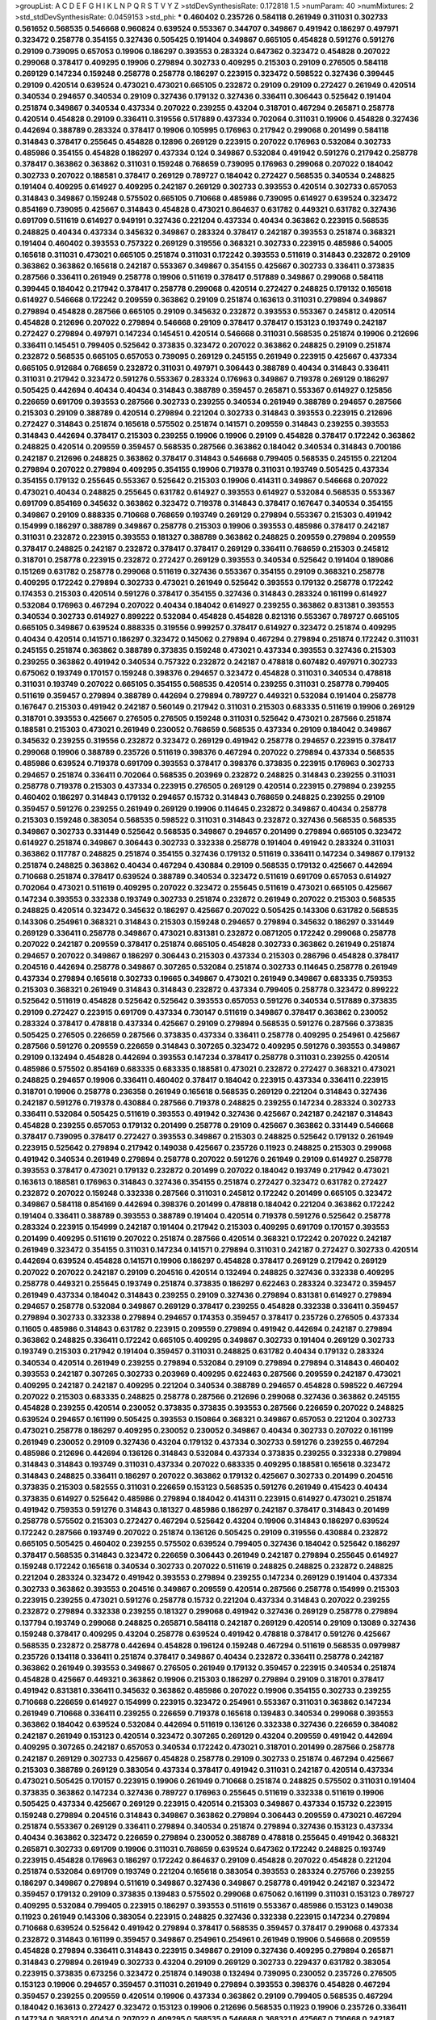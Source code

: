 >groupList:
A C D E F G H I K L
N P Q R S T V Y Z 
>stdDevSynthesisRate:
0.172818 1.5 
>numParam:
40
>numMixtures:
2
>std_stdDevSynthesisRate:
0.0459153
>std_phi:
***
0.460402 0.235726 0.584118 0.261949 0.311031 0.302733 0.561652 0.568535 0.546668 0.960824
0.639524 0.553367 0.344707 0.349867 0.491942 0.186297 0.497971 0.323472 0.258778 0.354155
0.327436 0.505425 0.191404 0.349867 0.665105 0.454828 0.591276 0.591276 0.29109 0.739095
0.657053 0.19906 0.186297 0.393553 0.283324 0.647362 0.323472 0.454828 0.207022 0.299068
0.378417 0.409295 0.19906 0.279894 0.302733 0.409295 0.215303 0.29109 0.276505 0.584118
0.269129 0.147234 0.159248 0.258778 0.258778 0.186297 0.223915 0.323472 0.598522 0.327436
0.399445 0.29109 0.420514 0.639524 0.473021 0.473021 0.665105 0.232872 0.29109 0.29109
0.272427 0.261949 0.420514 0.340534 0.294657 0.340534 0.29109 0.327436 0.179132 0.327436
0.336411 0.306443 0.525642 0.191404 0.251874 0.349867 0.340534 0.437334 0.207022 0.239255
0.43204 0.318701 0.467294 0.265871 0.258778 0.420514 0.454828 0.29109 0.336411 0.319556
0.517889 0.437334 0.702064 0.311031 0.19906 0.454828 0.327436 0.442694 0.388789 0.283324
0.378417 0.19906 0.105995 0.176963 0.217942 0.299068 0.201499 0.584118 0.314843 0.378417
0.255645 0.454828 0.12896 0.269129 0.223915 0.207022 0.176963 0.532084 0.302733 0.485986
0.354155 0.454828 0.186297 0.437334 0.124 0.349867 0.532084 0.491942 0.591276 0.217942
0.258778 0.378417 0.363862 0.363862 0.311031 0.159248 0.768659 0.739095 0.176963 0.299068
0.207022 0.184042 0.302733 0.207022 0.188581 0.378417 0.269129 0.789727 0.184042 0.272427
0.568535 0.340534 0.248825 0.191404 0.409295 0.614927 0.409295 0.242187 0.269129 0.302733
0.393553 0.420514 0.302733 0.657053 0.314843 0.349867 0.159248 0.575502 0.665105 0.710668
0.485986 0.739095 0.614927 0.639524 0.323472 0.854169 0.739095 0.425667 0.314843 0.454828
0.473021 0.864637 0.631782 0.449321 0.631782 0.327436 0.691709 0.511619 0.614927 0.949191
0.327436 0.221204 0.437334 0.40434 0.363862 0.223915 0.568535 0.248825 0.40434 0.437334
0.345632 0.349867 0.283324 0.378417 0.242187 0.393553 0.251874 0.368321 0.191404 0.460402
0.393553 0.757322 0.269129 0.319556 0.368321 0.302733 0.223915 0.485986 0.54005 0.165618
0.311031 0.473021 0.665105 0.251874 0.311031 0.172242 0.393553 0.511619 0.314843 0.232872
0.29109 0.363862 0.363862 0.165618 0.242187 0.553367 0.349867 0.354155 0.425667 0.302733
0.336411 0.373835 0.287566 0.336411 0.261949 0.258778 0.19906 0.511619 0.378417 0.517889
0.349867 0.299068 0.584118 0.399445 0.184042 0.217942 0.378417 0.258778 0.299068 0.420514
0.272427 0.248825 0.179132 0.165618 0.614927 0.546668 0.172242 0.209559 0.363862 0.29109
0.251874 0.163613 0.311031 0.279894 0.349867 0.279894 0.454828 0.287566 0.665105 0.29109
0.345632 0.232872 0.393553 0.553367 0.245812 0.420514 0.454828 0.212696 0.207022 0.279894
0.546668 0.29109 0.378417 0.378417 0.153123 0.193749 0.242187 0.272427 0.279894 0.497971
0.147234 0.145451 0.420514 0.546668 0.311031 0.568535 0.251874 0.19906 0.212696 0.336411
0.145451 0.799405 0.525642 0.373835 0.323472 0.207022 0.363862 0.248825 0.29109 0.251874
0.232872 0.568535 0.665105 0.657053 0.739095 0.269129 0.245155 0.261949 0.223915 0.425667
0.437334 0.665105 0.912684 0.768659 0.232872 0.311031 0.497971 0.306443 0.388789 0.40434
0.314843 0.336411 0.311031 0.217942 0.323472 0.591276 0.553367 0.283324 0.176963 0.349867
0.719378 0.269129 0.186297 0.505425 0.442694 0.40434 0.40434 0.314843 0.388789 0.359457
0.265871 0.553367 0.614927 0.125856 0.226659 0.691709 0.393553 0.287566 0.302733 0.239255
0.340534 0.261949 0.388789 0.294657 0.287566 0.215303 0.29109 0.388789 0.420514 0.279894
0.221204 0.302733 0.314843 0.393553 0.223915 0.212696 0.272427 0.314843 0.251874 0.165618
0.575502 0.251874 0.141571 0.209559 0.314843 0.239255 0.393553 0.314843 0.442694 0.378417
0.215303 0.239255 0.19906 0.19906 0.29109 0.454828 0.378417 0.172242 0.363862 0.248825
0.420514 0.209559 0.359457 0.568535 0.287566 0.363862 0.184042 0.340534 0.314843 0.700186
0.242187 0.212696 0.248825 0.363862 0.378417 0.314843 0.546668 0.799405 0.568535 0.245155
0.221204 0.279894 0.207022 0.279894 0.409295 0.354155 0.19906 0.719378 0.311031 0.193749
0.505425 0.437334 0.354155 0.179132 0.255645 0.553367 0.525642 0.215303 0.19906 0.414311
0.349867 0.546668 0.207022 0.473021 0.40434 0.248825 0.255645 0.631782 0.614927 0.393553
0.614927 0.532084 0.568535 0.553367 0.691709 0.854169 0.345632 0.363862 0.323472 0.719378
0.314843 0.378417 0.167647 0.340534 0.354155 0.349867 0.29109 0.888335 0.710668 0.768659
0.193749 0.269129 0.279894 0.553367 0.215303 0.491942 0.154999 0.186297 0.388789 0.349867
0.258778 0.215303 0.19906 0.393553 0.485986 0.378417 0.242187 0.311031 0.232872 0.223915
0.393553 0.181327 0.388789 0.363862 0.248825 0.209559 0.279894 0.209559 0.378417 0.248825
0.242187 0.232872 0.378417 0.378417 0.269129 0.336411 0.768659 0.215303 0.245812 0.318701
0.258778 0.223915 0.232872 0.272427 0.269129 0.393553 0.340534 0.525642 0.191404 0.189086
0.151269 0.631782 0.258778 0.299068 0.511619 0.327436 0.553367 0.354155 0.29109 0.368321
0.258778 0.409295 0.172242 0.279894 0.302733 0.473021 0.261949 0.525642 0.393553 0.179132
0.258778 0.172242 0.174353 0.215303 0.420514 0.591276 0.378417 0.354155 0.327436 0.314843
0.283324 0.161199 0.614927 0.532084 0.176963 0.467294 0.207022 0.40434 0.184042 0.614927
0.239255 0.363862 0.831381 0.393553 0.340534 0.302733 0.614927 0.899222 0.532084 0.454828
0.454828 0.821316 0.553367 0.789727 0.665105 0.665105 0.349867 0.639524 0.888335 0.319556
0.999257 0.378417 0.614927 0.323472 0.251874 0.409295 0.40434 0.420514 0.141571 0.186297
0.323472 0.145062 0.279894 0.467294 0.279894 0.251874 0.172242 0.311031 0.245155 0.251874
0.363862 0.388789 0.373835 0.159248 0.473021 0.437334 0.393553 0.327436 0.215303 0.239255
0.363862 0.491942 0.340534 0.757322 0.232872 0.242187 0.478818 0.607482 0.497971 0.302733
0.675062 0.193749 0.170157 0.159248 0.398376 0.294657 0.323472 0.454828 0.311031 0.340534
0.478818 0.311031 0.193749 0.207022 0.665105 0.354155 0.568535 0.420514 0.239255 0.311031
0.258778 0.799405 0.511619 0.359457 0.279894 0.388789 0.442694 0.279894 0.789727 0.449321
0.532084 0.191404 0.258778 0.167647 0.215303 0.491942 0.242187 0.560149 0.217942 0.311031
0.215303 0.683335 0.511619 0.19906 0.269129 0.318701 0.393553 0.425667 0.276505 0.276505
0.159248 0.311031 0.525642 0.473021 0.287566 0.251874 0.188581 0.215303 0.473021 0.261949
0.230052 0.768659 0.568535 0.437334 0.29109 0.184042 0.349867 0.345632 0.239255 0.319556
0.232872 0.323472 0.269129 0.491942 0.258778 0.294657 0.223915 0.378417 0.299068 0.19906
0.388789 0.235726 0.511619 0.398376 0.467294 0.207022 0.279894 0.437334 0.568535 0.485986
0.639524 0.719378 0.691709 0.393553 0.378417 0.398376 0.373835 0.223915 0.176963 0.302733
0.294657 0.251874 0.336411 0.702064 0.568535 0.203969 0.232872 0.248825 0.314843 0.239255
0.311031 0.258778 0.719378 0.215303 0.437334 0.223915 0.276505 0.269129 0.420514 0.223915
0.279894 0.239255 0.460402 0.186297 0.314843 0.179132 0.294657 0.15732 0.314843 0.768659
0.248825 0.239255 0.29109 0.359457 0.591276 0.239255 0.261949 0.269129 0.19906 0.114645
0.232872 0.349867 0.40434 0.258778 0.215303 0.159248 0.383054 0.568535 0.598522 0.311031
0.314843 0.232872 0.327436 0.568535 0.568535 0.349867 0.302733 0.331449 0.525642 0.568535
0.349867 0.294657 0.201499 0.279894 0.665105 0.323472 0.614927 0.251874 0.349867 0.306443
0.302733 0.332338 0.258778 0.191404 0.491942 0.283324 0.311031 0.363862 0.117787 0.248825
0.251874 0.354155 0.327436 0.179132 0.511619 0.336411 0.147234 0.349867 0.179132 0.251874
0.248825 0.363862 0.40434 0.467294 0.430884 0.29109 0.568535 0.179132 0.425667 0.442694
0.710668 0.251874 0.378417 0.639524 0.388789 0.340534 0.323472 0.511619 0.691709 0.657053
0.614927 0.702064 0.473021 0.511619 0.409295 0.207022 0.323472 0.255645 0.511619 0.473021
0.665105 0.425667 0.147234 0.393553 0.332338 0.193749 0.302733 0.251874 0.232872 0.261949
0.207022 0.215303 0.568535 0.248825 0.420514 0.323472 0.345632 0.186297 0.425667 0.207022
0.505425 0.143306 0.631782 0.568535 0.143306 0.254961 0.368321 0.314843 0.215303 0.159248
0.294657 0.279894 0.345632 0.186297 0.331449 0.269129 0.336411 0.258778 0.349867 0.473021
0.831381 0.232872 0.0871205 0.172242 0.299068 0.258778 0.207022 0.242187 0.209559 0.378417
0.251874 0.665105 0.454828 0.302733 0.363862 0.261949 0.251874 0.294657 0.207022 0.349867
0.186297 0.306443 0.215303 0.437334 0.215303 0.286796 0.454828 0.378417 0.204516 0.442694
0.258778 0.349867 0.307265 0.532084 0.251874 0.302733 0.114645 0.258778 0.261949 0.437334
0.279894 0.165618 0.302733 0.19665 0.349867 0.473021 0.261949 0.349867 0.683335 0.759353
0.215303 0.368321 0.261949 0.314843 0.314843 0.232872 0.437334 0.799405 0.258778 0.323472
0.899222 0.525642 0.511619 0.454828 0.525642 0.525642 0.393553 0.657053 0.591276 0.340534
0.517889 0.373835 0.29109 0.272427 0.223915 0.691709 0.437334 0.730147 0.511619 0.349867
0.378417 0.363862 0.230052 0.283324 0.378417 0.478818 0.437334 0.425667 0.29109 0.279894
0.568535 0.591276 0.287566 0.373835 0.505425 0.276505 0.226659 0.287566 0.373835 0.437334
0.336411 0.258778 0.409295 0.254961 0.425667 0.287566 0.591276 0.209559 0.226659 0.314843
0.307265 0.323472 0.409295 0.591276 0.393553 0.349867 0.29109 0.132494 0.454828 0.442694
0.393553 0.147234 0.378417 0.258778 0.311031 0.239255 0.420514 0.485986 0.575502 0.854169
0.683335 0.683335 0.188581 0.473021 0.232872 0.272427 0.368321 0.473021 0.248825 0.294657
0.19906 0.336411 0.460402 0.378417 0.184042 0.223915 0.437334 0.336411 0.223915 0.318701
0.19906 0.258778 0.236358 0.261949 0.165618 0.568535 0.269129 0.221204 0.314843 0.327436
0.242187 0.591276 0.719378 0.430884 0.287566 0.719378 0.248825 0.239255 0.147234 0.283324
0.302733 0.336411 0.532084 0.505425 0.511619 0.393553 0.491942 0.327436 0.425667 0.242187
0.242187 0.314843 0.454828 0.239255 0.657053 0.179132 0.201499 0.258778 0.29109 0.425667
0.363862 0.331449 0.546668 0.378417 0.739095 0.378417 0.272427 0.393553 0.349867 0.215303
0.248825 0.525642 0.179132 0.261949 0.223915 0.525642 0.279894 0.217942 0.149038 0.425667
0.235726 0.11923 0.248825 0.215303 0.299068 0.491942 0.340534 0.261949 0.279894 0.258778
0.207022 0.591276 0.261949 0.29109 0.614927 0.258778 0.393553 0.378417 0.473021 0.179132
0.232872 0.201499 0.207022 0.184042 0.193749 0.217942 0.473021 0.163613 0.188581 0.176963
0.314843 0.327436 0.354155 0.251874 0.272427 0.323472 0.631782 0.272427 0.232872 0.207022
0.159248 0.332338 0.287566 0.311031 0.245812 0.172242 0.201499 0.665105 0.323472 0.349867
0.584118 0.854169 0.442694 0.398376 0.201499 0.478818 0.184042 0.221204 0.363862 0.172242
0.191404 0.336411 0.388789 0.393553 0.388789 0.191404 0.420514 0.719378 0.591276 0.525642
0.258778 0.283324 0.223915 0.154999 0.242187 0.191404 0.217942 0.215303 0.409295 0.691709
0.170157 0.393553 0.201499 0.409295 0.511619 0.207022 0.251874 0.287566 0.420514 0.368321
0.172242 0.207022 0.242187 0.261949 0.323472 0.354155 0.311031 0.147234 0.141571 0.279894
0.311031 0.242187 0.272427 0.302733 0.420514 0.442694 0.639524 0.454828 0.141571 0.19906
0.186297 0.454828 0.378417 0.269129 0.217942 0.269129 0.207022 0.207022 0.242187 0.29109
0.204516 0.420514 0.132494 0.248825 0.327436 0.332338 0.409295 0.258778 0.449321 0.255645
0.193749 0.251874 0.373835 0.186297 0.622463 0.283324 0.323472 0.359457 0.261949 0.437334
0.184042 0.314843 0.239255 0.29109 0.327436 0.279894 0.831381 0.614927 0.279894 0.294657
0.258778 0.532084 0.349867 0.269129 0.378417 0.239255 0.454828 0.332338 0.336411 0.359457
0.279894 0.302733 0.332338 0.279894 0.294657 0.174353 0.359457 0.378417 0.235726 0.276505
0.437334 0.11605 0.485986 0.314843 0.631782 0.223915 0.209559 0.279894 0.491942 0.442694
0.242187 0.279894 0.363862 0.248825 0.336411 0.172242 0.665105 0.409295 0.349867 0.302733
0.191404 0.269129 0.302733 0.193749 0.215303 0.217942 0.191404 0.359457 0.311031 0.248825
0.631782 0.40434 0.179132 0.283324 0.340534 0.420514 0.261949 0.239255 0.279894 0.532084
0.29109 0.279894 0.279894 0.314843 0.460402 0.393553 0.242187 0.307265 0.302733 0.203969
0.409295 0.622463 0.287566 0.209559 0.242187 0.473021 0.409295 0.242187 0.242187 0.409295
0.221204 0.340534 0.388789 0.294657 0.454828 0.598522 0.467294 0.207022 0.215303 0.683335
0.248825 0.258778 0.287566 0.212696 0.299068 0.327436 0.363862 0.245155 0.454828 0.239255
0.420514 0.230052 0.373835 0.373835 0.393553 0.287566 0.226659 0.207022 0.248825 0.639524
0.294657 0.161199 0.505425 0.393553 0.150864 0.368321 0.349867 0.657053 0.221204 0.302733
0.473021 0.258778 0.186297 0.409295 0.230052 0.230052 0.349867 0.40434 0.302733 0.207022
0.161199 0.261949 0.230052 0.29109 0.327436 0.43204 0.179132 0.437334 0.302733 0.591276
0.239255 0.467294 0.485986 0.212696 0.442694 0.136126 0.314843 0.532084 0.437334 0.373835
0.239255 0.332338 0.279894 0.314843 0.314843 0.193749 0.311031 0.437334 0.207022 0.683335
0.409295 0.188581 0.165618 0.323472 0.314843 0.248825 0.336411 0.186297 0.207022 0.363862
0.179132 0.425667 0.302733 0.201499 0.204516 0.373835 0.215303 0.582555 0.311031 0.226659
0.153123 0.568535 0.591276 0.261949 0.415423 0.40434 0.373835 0.614927 0.525642 0.485986
0.279894 0.184042 0.414311 0.223915 0.614927 0.473021 0.251874 0.491942 0.759353 0.591276
0.314843 0.181327 0.485986 0.186297 0.242187 0.378417 0.314843 0.201499 0.258778 0.575502
0.215303 0.272427 0.467294 0.525642 0.43204 0.19906 0.314843 0.186297 0.639524 0.172242
0.287566 0.193749 0.207022 0.251874 0.136126 0.505425 0.29109 0.319556 0.430884 0.232872
0.665105 0.505425 0.460402 0.239255 0.575502 0.639524 0.799405 0.327436 0.184042 0.525642
0.186297 0.378417 0.568535 0.314843 0.323472 0.226659 0.306443 0.261949 0.242187 0.279894
0.255645 0.614927 0.159248 0.172242 0.165618 0.340534 0.302733 0.207022 0.511619 0.248825
0.248825 0.232872 0.248825 0.221204 0.283324 0.323472 0.491942 0.393553 0.279894 0.239255
0.147234 0.269129 0.191404 0.437334 0.302733 0.363862 0.393553 0.204516 0.349867 0.209559
0.420514 0.287566 0.258778 0.154999 0.215303 0.223915 0.239255 0.473021 0.591276 0.258778
0.15732 0.221204 0.437334 0.314843 0.207022 0.239255 0.232872 0.279894 0.332338 0.239255
0.181327 0.299068 0.491942 0.327436 0.269129 0.258778 0.279894 0.137794 0.193749 0.299068
0.248825 0.265871 0.584118 0.242187 0.269129 0.420514 0.29109 0.13089 0.327436 0.159248
0.378417 0.409295 0.43204 0.258778 0.639524 0.491942 0.478818 0.378417 0.591276 0.425667
0.568535 0.232872 0.258778 0.442694 0.454828 0.196124 0.159248 0.467294 0.511619 0.568535
0.0979987 0.235726 0.134118 0.336411 0.251874 0.378417 0.349867 0.40434 0.232872 0.336411
0.258778 0.242187 0.363862 0.261949 0.393553 0.349867 0.276505 0.261949 0.179132 0.359457
0.223915 0.340534 0.251874 0.454828 0.425667 0.449321 0.363862 0.19906 0.215303 0.186297
0.279894 0.29109 0.318701 0.378417 0.491942 0.831381 0.336411 0.345632 0.363862 0.485986
0.207022 0.19906 0.354155 0.302733 0.239255 0.710668 0.226659 0.614927 0.154999 0.223915
0.323472 0.254961 0.553367 0.311031 0.363862 0.147234 0.261949 0.710668 0.336411 0.239255
0.226659 0.719378 0.165618 0.139483 0.340534 0.299068 0.393553 0.363862 0.184042 0.639524
0.532084 0.442694 0.511619 0.136126 0.332338 0.327436 0.226659 0.384082 0.242187 0.261949
0.153123 0.420514 0.323472 0.307265 0.269129 0.43204 0.209559 0.491942 0.442694 0.409295
0.307265 0.242187 0.657053 0.340534 0.172242 0.473021 0.318701 0.201499 0.287566 0.258778
0.242187 0.269129 0.302733 0.425667 0.454828 0.258778 0.29109 0.302733 0.251874 0.467294
0.425667 0.215303 0.388789 0.269129 0.383054 0.437334 0.378417 0.491942 0.311031 0.242187
0.420514 0.437334 0.473021 0.505425 0.170157 0.223915 0.19906 0.261949 0.710668 0.251874
0.248825 0.575502 0.311031 0.191404 0.373835 0.363862 0.147234 0.327436 0.789727 0.176963
0.255645 0.511619 0.332338 0.511619 0.19906 0.505425 0.437334 0.425667 0.269129 0.223915
0.420514 0.215303 0.349867 0.437334 0.15732 0.223915 0.159248 0.279894 0.204516 0.314843
0.349867 0.363862 0.279894 0.306443 0.209559 0.473021 0.467294 0.251874 0.553367 0.269129
0.336411 0.279894 0.340534 0.251874 0.279894 0.327436 0.153123 0.437334 0.40434 0.363862
0.323472 0.226659 0.279894 0.230052 0.388789 0.478818 0.255645 0.491942 0.368321 0.265871
0.302733 0.691709 0.19906 0.311031 0.768659 0.639524 0.647362 0.172242 0.248825 0.193749
0.223915 0.454828 0.176963 0.186297 0.172242 0.864637 0.29109 0.454828 0.207022 0.454828
0.221204 0.251874 0.532084 0.691709 0.193749 0.221204 0.165618 0.383054 0.393553 0.283324
0.275766 0.239255 0.186297 0.349867 0.279894 0.511619 0.349867 0.327436 0.349867 0.258778
0.491942 0.242187 0.323472 0.359457 0.179132 0.29109 0.373835 0.139483 0.575502 0.299068
0.675062 0.161199 0.311031 0.153123 0.789727 0.409295 0.532084 0.799405 0.223915 0.186297
0.393553 0.511619 0.553367 0.485986 0.153123 0.149038 0.11923 0.261949 0.143306 0.383054
0.223915 0.248825 0.327436 0.332338 0.223915 0.147234 0.279894 0.710668 0.639524 0.525642
0.491942 0.279894 0.378417 0.568535 0.359457 0.378417 0.299068 0.437334 0.232872 0.314843
0.161199 0.359457 0.349867 0.254961 0.254961 0.261949 0.19906 0.546668 0.209559 0.454828
0.279894 0.336411 0.314843 0.223915 0.349867 0.29109 0.327436 0.409295 0.279894 0.265871
0.314843 0.279894 0.261949 0.302733 0.43204 0.29109 0.269129 0.302733 0.229437 0.631782
0.383054 0.223915 0.373835 0.673256 0.323472 0.251874 0.149038 0.132494 0.739095 0.230052
0.235726 0.276505 0.153123 0.19906 0.294657 0.359457 0.311031 0.261949 0.279894 0.393553
0.398376 0.454828 0.467294 0.359457 0.239255 0.209559 0.420514 0.19906 0.437334 0.363862
0.29109 0.799405 0.568535 0.467294 0.184042 0.163613 0.272427 0.323472 0.153123 0.19906
0.212696 0.568535 0.11923 0.19906 0.235726 0.336411 0.147234 0.368321 0.40434 0.207022
0.409295 0.568535 0.546668 0.368321 0.425667 0.710668 0.242187 0.172242 0.251874 0.191404
0.242187 0.40434 0.261949 0.239255 0.251874 0.269129 0.230052 0.137794 0.355105 0.388789
0.398376 0.437334 0.314843 0.251874 0.359457 0.719378 0.532084 0.398376 0.232872 0.261949
0.546668 0.159248 0.454828 0.150864 0.258778 0.165618 0.269129 0.314843 0.279894 0.864637
0.491942 1.16899 0.614927 0.223915 0.248825 0.201499 0.287566 0.584118 0.420514 0.275766
0.29109 0.349867 0.336411 0.258778 0.327436 0.170157 0.582555 0.505425 0.269129 0.230052
0.201499 0.212696 0.575502 0.425667 0.209559 0.279894 0.302733 0.193749 0.314843 0.323472
0.327436 0.336411 0.147234 0.258778 0.327436 0.276505 0.223915 0.437334 0.215303 0.719378
0.137794 0.460402 0.261949 0.279894 0.409295 0.553367 0.302733 0.215303 0.614927 0.239255
0.437334 0.230052 0.19906 0.388789 0.302733 0.239255 0.29109 0.327436 0.831381 0.159248
0.323472 1.0808 0.174353 0.302733 0.373835 0.217942 0.302733 0.378417 0.546668 0.176963
0.40434 0.467294 0.368321 0.491942 0.327436 0.739095 0.511619 0.242187 0.409295 0.207022
0.378417 0.269129 0.269129 0.184042 0.29109 0.363862 0.251874 0.29109 0.511619 0.209559
0.269129 0.279894 0.279894 0.215303 0.311031 0.768659 0.209559 0.29109 0.409295 0.546668
0.331449 0.149038 0.221204 0.279894 0.302733 0.710668 0.248825 0.165618 0.279894 0.532084
0.546668 0.710668 0.460402 0.378417 0.327436 0.319556 0.511619 0.327436 0.409295 0.336411
0.176963 0.29109 0.176963 0.209559 0.261949 0.272427 0.568535 0.193749 0.40434 0.314843
0.323472 0.223915 0.383054 0.349867 0.437334 0.473021 0.491942 0.525642 0.176963 0.179132
0.799405 0.336411 0.332338 0.248825 0.485986 0.314843 0.473021 0.174353 0.340534 0.327436
0.223915 0.223915 0.176963 0.437334 0.174353 0.279894 0.163613 0.327436 0.420514 0.323472
0.242187 0.176963 0.242187 0.546668 0.449321 0.311031 0.172242 0.505425 0.505425 0.363862
0.269129 0.239255 0.19906 0.314843 0.639524 0.279894 0.388789 0.607482 0.505425 0.420514
0.349867 0.336411 0.283324 0.223915 0.327436 0.449321 0.137794 0.340534 0.232872 0.349867
0.345632 0.141571 0.209559 0.349867 0.349867 0.768659 0.272427 0.287566 0.209559 0.336411
0.373835 0.217942 0.568535 0.239255 0.409295 0.393553 0.354155 0.437334 0.302733 0.349867
0.176963 0.223915 0.454828 0.336411 0.409295 0.568535 0.363862 0.349867 0.591276 0.314843
0.354155 0.414311 0.532084 0.473021 0.425667 0.209559 0.368321 0.143306 0.591276 0.575502
0.437334 0.598522 0.821316 0.899222 0.217942 0.193749 0.179132 0.409295 0.193749 0.546668
0.591276 0.186297 0.302733 0.614927 0.591276 0.525642 0.598522 0.323472 0.768659 0.460402
0.388789 0.251874 0.420514 0.299068 0.143306 0.40434 0.223915 0.209559 0.207022 0.203969
0.473021 0.172242 0.54005 0.314843 0.363862 0.491942 0.388789 0.467294 0.614927 0.553367
0.373835 0.467294 0.393553 0.261949 0.568535 0.349867 0.299068 0.212696 0.505425 0.388789
0.232872 0.368321 0.591276 0.29109 0.193749 0.363862 0.19906 0.215303 0.223915 0.473021
0.212696 0.340534 0.299068 0.29109 0.491942 0.258778 0.393553 0.232872 0.174353 0.261949
0.201499 0.323472 0.378417 0.279894 0.327436 0.186297 0.276505 0.276505 0.283324 0.207022
0.172242 0.186297 0.258778 0.437334 0.491942 0.143306 0.279894 0.505425 0.255645 0.378417
0.532084 0.226659 0.478818 0.258778 0.393553 0.19906 0.269129 0.269129 0.29109 0.209559
0.255645 0.186297 0.336411 0.454828 0.409295 0.153123 0.553367 0.331449 0.511619 0.242187
0.373835 0.511619 0.478818 0.269129 0.40434 0.209559 0.437334 0.378417 0.340534 0.242187
0.373835 0.269129 0.43204 0.425667 0.393553 0.40434 0.378417 0.204516 0.248825 0.568535
0.373835 0.269129 0.314843 0.327436 0.665105 0.149038 0.314843 0.302733 0.258778 0.265871
0.19906 0.201499 0.614927 0.258778 0.251874 0.393553 0.323472 0.420514 0.323472 0.258778
0.172242 0.232872 0.349867 0.368321 0.314843 0.454828 0.258778 0.454828 1.0115 0.409295
0.165618 0.215303 0.437334 0.230052 0.311031 0.639524 0.215303 0.460402 0.437334 0.302733
0.232872 0.251874 0.251874 0.235726 0.261949 0.349867 0.299068 0.215303 0.393553 0.261949
0.363862 0.19906 0.383054 0.43204 0.153123 0.368321 0.302733 0.306443 0.223915 0.165618
0.311031 0.363862 0.409295 0.420514 0.525642 0.311031 0.19906 0.546668 0.165618 0.768659
0.269129 0.409295 0.340534 0.174353 0.575502 0.242187 0.141571 0.532084 0.409295 0.215303
0.12896 0.336411 0.245812 0.302733 0.511619 0.283324 0.437334 0.546668 0.340534 0.248825
0.279894 0.29109 0.473021 0.212696 0.29109 0.279894 0.336411 0.40434 0.232872 0.409295
0.141571 0.258778 0.467294 0.11923 0.137794 0.546668 0.568535 0.232872 0.584118 0.532084
0.363862 0.223915 0.340534 0.473021 0.336411 0.393553 0.29109 0.354155 0.275766 0.261949
0.354155 0.269129 0.165618 0.349867 0.525642 0.340534 0.302733 0.553367 0.491942 0.349867
0.139483 0.393553 0.232872 0.272427 0.19906 0.378417 0.454828 0.220613 0.568535 0.299068
0.258778 0.311031 0.336411 0.154999 0.215303 0.354155 0.207022 0.239255 0.191404 0.19906
0.336411 0.420514 0.223915 0.323472 0.176963 0.170157 0.302733 0.299068 0.176963 0.265159
0.156899 0.170157 0.525642 0.591276 0.591276 0.999257 0.702064 0.710668 0.631782 0.568535
0.242187 0.327436 0.186297 0.409295 0.314843 0.420514 0.505425 0.363862 0.460402 0.665105
0.261949 0.283324 0.242187 0.255645 0.478818 0.363862 0.525642 0.505425 0.473021 0.454828
0.258778 0.221204 0.174353 0.584118 0.425667 0.553367 0.279894 0.393553 0.159248 0.332338
0.272427 0.525642 0.442694 0.248825 0.415423 0.242187 0.269129 0.442694 0.485986 0.179132
0.730147 0.373835 0.491942 0.409295 0.299068 0.378417 0.359457 0.29109 0.478818 0.437334
0.345632 0.248825 0.176963 0.258778 0.354155 0.354155 0.467294 0.553367 0.491942 0.575502
0.378417 0.153123 0.186297 0.193749 0.388789 0.141571 0.864637 0.172242 0.349867 0.340534
0.363862 0.261949 0.299068 0.420514 0.242187 0.473021 0.607482 0.591276 0.363862 0.174353
0.29109 0.207022 0.184042 0.378417 0.19906 0.354155 0.186297 0.276505 0.186297 0.710668
0.299068 0.217942 0.179132 0.209559 0.186297 0.242187 0.532084 0.358495 0.299068 0.302733
0.491942 0.425667 0.223915 0.239255 0.287566 0.19906 0.251874 0.854169 0.283324 0.373835
0.258778 0.29109 0.279894 0.683335 0.560149 0.420514 0.223915 0.584118 0.172242 0.473021
0.215303 0.491942 0.354155 0.323472 0.279894 0.336411 0.207022 0.0979987 0.349867 0.258778
0.345632 0.254961 0.336411 0.719378 0.631782 0.359457 0.105995 0.344707 0.269129 0.532084
0.393553 0.147234 0.19906 0.622463 0.307265 0.388789 0.319556 0.272427 0.497971 0.124
0.442694 0.532084 0.223915 0.302733 0.29109 0.323472 0.236358 0.349867 0.29109 0.614927
0.223915 0.553367 0.287566 0.212696 0.258778 0.383054 0.299068 0.442694 0.437334 0.739095
0.276505 0.340534 0.242187 0.311031 0.912684 0.29109 0.311031 0.323472 0.491942 0.251874
0.283324 0.191404 0.294657 0.657053 0.454828 0.174353 0.272427 0.568535 0.215303 0.19906
0.473021 0.302733 0.287566 0.323472 0.287566 0.383054 0.491942 0.363862 0.393553 0.193749
0.193749 0.591276 0.373835 0.719378 0.215303 0.378417 0.40434 0.318701 0.683335 0.591276
0.532084 0.393553 0.683335 0.242187 0.568535 0.251874 0.349867 0.212696 0.215303 0.473021
0.191404 0.302733 0.223915 0.378417 0.204516 0.437334 0.546668 0.302733 0.217942 0.473021
0.532084 0.425667 0.399445 0.454828 0.279894 0.314843 0.193749 0.437334 0.302733 0.349867
0.485986 0.323472 0.425667 0.235726 0.345632 0.40434 0.314843 0.607482 0.269129 0.302733
0.359457 0.179132 0.239255 0.279894 0.473021 0.186297 0.172242 0.314843 0.29109 0.201499
0.279894 0.87758 0.607482 0.467294 0.923869 0.473021 0.683335 0.134118 0.153123 0.388789
0.258778 0.591276 0.299068 0.279894 0.454828 0.393553 0.186297 0.215303 0.327436 0.575502
0.340534 0.201499 0.314843 0.311031 0.12896 0.336411 0.272427 0.368321 0.532084 0.314843
0.272427 0.215303 0.553367 0.460402 0.399445 0.258778 0.393553 0.143306 0.378417 0.383054
0.314843 0.196124 0.172242 0.209559 0.279894 0.19906 0.393553 0.251874 0.505425 0.217942
0.460402 0.179132 0.639524 0.215303 0.393553 0.532084 0.363862 0.575502 0.420514 0.719378
0.614927 0.349867 0.242187 0.212696 0.378417 0.442694 0.359457 0.141571 0.323472 0.287566
0.209559 0.207022 0.156899 0.269129 0.251874 0.302733 0.186297 0.242187 0.336411 0.378417
0.473021 0.568535 0.511619 0.739095 0.511619 0.279894 0.287566 0.287566 0.768659 0.269129
0.302733 0.251874 0.242187 0.19906 0.511619 0.383054 0.258778 0.363862 0.437334 0.245155
0.409295 0.505425 0.553367 0.239255 0.29109 0.269129 0.420514 0.193749 0.388789 0.176963
0.363862 0.0979987 0.223915 0.258778 0.420514 0.378417 0.336411 0.378417 0.363862 0.511619
0.393553 0.591276 0.232872 0.232872 0.425667 0.425667 0.19906 0.242187 0.230052 0.442694
0.232872 0.230052 0.388789 0.29109 0.327436 0.568535 0.151269 0.399445 0.467294 0.239255
0.255645 0.307265 0.478818 0.40434 0.388789 0.29109 0.854169 0.207022 0.184042 0.553367
0.657053 0.29109 0.29109 0.420514 0.449321 0.639524 0.163613 0.221204 0.40434 0.258778
0.19906 0.323472 0.409295 0.363862 0.248825 0.378417 0.359457 0.336411 0.279894 0.287566
0.230052 0.19906 0.269129 0.239255 0.186297 0.349867 0.437334 0.127398 0.359457 0.598522
0.999257 0.40434 0.269129 0.287566 0.332338 0.279894 0.239255 0.378417 0.314843 0.163613
0.553367 0.19906 0.442694 0.532084 0.29109 0.269129 0.165618 0.532084 0.420514 0.272427
0.251874 0.368321 0.43204 0.19906 0.454828 0.383054 0.314843 0.349867 0.159248 0.29109
0.327436 0.29109 0.207022 0.269129 0.269129 0.29109 0.591276 0.265871 0.248825 0.409295
0.327436 0.269129 0.378417 0.272427 0.349867 0.261949 0.393553 0.349867 0.221204 0.327436
0.299068 0.568535 0.314843 0.248825 0.230052 0.176963 0.363862 0.336411 0.631782 0.768659
0.215303 0.768659 0.409295 0.363862 0.186297 0.511619 0.437334 0.639524 0.789727 0.568535
0.251874 0.378417 0.437334 0.409295 0.172242 0.251874 0.239255 0.258778 0.141571 0.311031
0.283324 0.302733 0.359457 0.314843 0.261949 0.378417 0.242187 0.591276 0.302733 0.258778
0.248825 0.437334 0.323472 0.323472 0.331449 0.272427 0.327436 0.223915 0.207022 0.248825
0.232872 0.420514 0.279894 0.319556 0.331449 0.388789 0.349867 0.460402 0.269129 0.409295
0.657053 0.639524 0.665105 0.657053 0.719378 0.511619 0.425667 0.201499 0.191404 0.454828
0.467294 0.29109 0.276505 0.511619 0.454828 0.383054 0.29109 0.239255 0.29109 0.258778
0.314843 0.437334 0.261949 0.207022 0.473021 0.227267 0.388789 0.279894 0.186297 0.242187
0.368321 0.373835 0.269129 0.302733 0.279894 0.336411 0.354155 0.223915 0.261949 0.235726
0.209559 0.314843 0.323472 0.323472 0.209559 0.314843 0.302733 0.511619 0.378417 0.242187
0.517889 0.19906 0.415423 0.323472 0.437334 0.272427 0.207022 0.218526 0.525642 0.29109
0.614927 0.215303 0.393553 0.414311 0.232872 0.327436 0.251874 0.149038 0.29109 0.454828
0.215303 0.132494 0.170157 0.217942 0.368321 0.511619 0.11923 0.272427 0.223915 0.532084
0.430884 0.437334 0.314843 0.248825 0.336411 0.221204 0.217942 0.230052 0.491942 0.314843
0.276505 0.251874 0.261949 0.176963 0.553367 0.323472 0.272427 0.172242 0.368321 0.345632
0.314843 0.299068 0.344707 0.209559 0.525642 0.437334 0.299068 0.279894 0.251874 0.299068
0.473021 0.248825 0.239255 0.184042 0.258778 0.29109 0.165618 0.251874 0.299068 0.511619
0.631782 0.314843 0.223915 0.553367 0.261949 0.584118 0.359457 0.265159 0.311031 0.393553
0.269129 0.331449 0.336411 0.201499 0.299068 0.336411 0.591276 0.591276 0.437334 0.29109
0.378417 0.473021 0.40434 0.29109 0.373835 0.311031 0.691709 0.739095 0.279894 0.223915
0.505425 0.319556 0.167647 0.511619 0.226659 0.378417 0.230052 0.575502 0.230052 0.265871
0.223915 0.383054 0.127398 0.314843 0.258778 0.40434 0.147234 0.265871 0.191404 0.221204
0.454828 0.647362 0.327436 0.230052 0.299068 0.363862 0.302733 0.739095 0.420514 0.299068
0.511619 0.251874 0.242187 0.425667 0.473021 0.363862 0.248825 0.215303 0.363862 0.11923
0.29109 0.525642 0.584118 0.248825 0.302733 0.363862 0.29109 0.327436 0.314843 0.215303
0.730147 0.179132 0.302733 0.251874 0.302733 0.201499 0.622463 0.269129 0.193749 0.311031
0.409295 0.491942 0.251874 0.223915 0.340534 0.19665 0.799405 0.207022 0.614927 0.363862
0.373835 0.209559 0.248825 0.393553 0.739095 0.591276 0.251874 0.287566 0.485986 0.336411
0.242187 0.511619 0.230052 0.279894 0.242187 0.511619 0.191404 0.349867 0.323472 0.336411
0.393553 0.368321 0.19906 0.378417 0.345632 0.232872 0.269129 0.327436 0.437334 0.568535
0.683335 0.349867 0.221204 0.437334 0.631782 0.265159 0.373835 0.193749 0.368321 0.15732
0.251874 0.236358 0.232872 0.258778 0.265871 0.215303 0.217942 0.167647 0.276505 0.368321
0.137794 0.279894 0.279894 0.691709 0.269129 0.314843 0.232872 0.184042 0.454828 0.393553
0.349867 0.327436 0.245155 0.425667 0.665105 0.323472 0.212127 0.215303 0.454828 0.378417
0.279894 0.251874 0.232872 0.393553 0.179132 0.242187 0.179132 0.454828 0.302733 0.207022
0.473021 0.561652 0.778079 0.235726 0.314843 0.454828 0.323472 0.279894 0.221204 0.269129
0.454828 0.232872 0.242187 0.323472 0.269129 0.318701 0.251874 0.511619 0.363862 0.223915
0.314843 0.269129 0.29109 0.388789 0.29109 0.491942 0.279894 0.327436 0.323472 0.349867
0.188581 0.363862 0.299068 0.665105 0.323472 0.388789 0.196124 0.299068 0.511619 0.363862
0.215303 0.311031 0.639524 0.340534 0.283324 0.299068 0.201499 0.639524 0.255645 0.279894
0.420514 0.546668 0.232872 0.258778 0.147234 0.40434 0.437334 0.332338 0.363862 0.201499
0.193749 0.314843 0.340534 0.40434 0.349867 0.373835 0.340534 0.258778 0.283324 0.383054
0.454828 0.378417 0.336411 0.437334 0.491942 0.454828 0.363862 0.230052 0.43204 0.639524
0.232872 0.279894 0.302733 0.336411 0.311031 0.336411 0.349867 0.186297 0.242187 0.221204
0.19906 0.511619 0.332338 0.454828 0.172242 0.505425 0.215303 0.383054 0.223915 0.242187
0.409295 0.258778 0.149038 0.251874 0.261949 0.614927 0.327436 0.425667 0.349867 0.302733
0.349867 0.217942 0.251874 0.420514 0.420514 0.311031 0.239255 0.221204 0.525642 0.491942
0.614927 0.299068 0.276505 0.117787 0.40434 0.232872 0.258778 0.279894 0.491942 0.485986
0.314843 0.251874 0.283324 0.279894 0.279894 0.505425 0.176963 0.314843 0.363862 0.110235
0.655295 0.923869 0.691709 0.683335 0.323472 0.302733 0.398376 0.302733 0.302733 0.215303
0.221204 0.302733 0.279894 0.473021 0.525642 0.639524 0.485986 0.631782 0.201499 0.437334
0.223915 0.327436 0.258778 0.393553 0.153123 0.460402 0.442694 0.165618 0.378417 0.299068
0.299068 0.302733 0.154999 0.393553 0.279894 0.184042 0.232872 0.221204 0.40434 0.261949
0.568535 0.201499 0.29109 0.683335 0.261949 0.235726 0.141571 0.29109 0.378417 0.272427
0.363862 0.639524 0.425667 0.748153 0.575502 0.491942 0.207022 0.359457 0.272427 0.215303
0.327436 0.209559 0.420514 0.251874 0.363862 0.258778 0.378417 0.467294 0.242187 0.388789
0.242187 0.279894 0.186297 0.165618 0.511619 0.40434 0.657053 0.473021 0.467294 0.388789
0.388789 0.159248 0.189086 0.607482 0.369309 0.359457 0.345632 0.302733 0.186297 0.230052
0.258778 0.614927 0.538605 0.212696 0.340534 0.393553 0.242187 0.165618 0.949191 0.235726
0.251874 0.332338 0.269129 0.607482 0.719378 0.553367 0.631782 0.323472 0.425667 0.383054
0.40434 0.568535 0.314843 0.332338 0.201499 0.336411 0.165618 0.294657 0.232872 0.232872
0.314843 0.239255 0.258778 0.179132 0.449321 0.349867 0.393553 0.378417 0.209559 0.442694
0.261949 0.132494 0.354155 0.19906 0.232872 0.269129 0.368321 0.232872 0.147234 0.272427
0.223915 0.258778 0.269129 0.40434 0.248825 0.768659 0.546668 0.176963 0.239255 0.327436
0.393553 0.236358 0.546668 0.378417 0.184042 0.622463 0.261949 0.279894 0.393553 0.473021
0.378417 0.232872 0.546668 0.546668 0.258778 0.261949 0.363862 0.269129 0.201499 0.230052
0.269129 0.378417 0.251874 0.425667 0.201499 0.258778 0.598522 0.442694 0.302733 0.230052
0.242187 0.584118 0.311031 0.340534 0.340534 0.454828 0.454828 0.179132 0.323472 0.349867
0.473021 0.258778 0.622463 0.373835 0.789727 0.710668 0.473021 0.639524 0.302733 0.279894
0.276505 0.279894 0.191404 0.232872 0.409295 0.473021 0.393553 0.261949 0.165618 0.279894
0.388789 0.209559 0.319556 0.546668 0.254961 0.272427 0.420514 0.248825 0.29109 0.363862
0.473021 0.327436 0.373835 0.204516 0.276505 0.359457 0.420514 0.40434 0.568535 0.454828
0.378417 0.279894 0.40434 0.179132 0.232872 0.251874 0.340534 0.409295 0.215303 0.327436
0.614927 0.299068 0.245812 0.888335 0.40434 0.409295 0.388789 0.473021 0.388789 0.336411
0.137794 0.454828 0.327436 0.230052 0.269129 0.176963 0.425667 0.239255 0.575502 0.311031
0.174353 0.179132 0.272427 0.279894 0.314843 0.223915 0.631782 0.269129 0.242187 0.221204
0.393553 0.340534 0.363862 0.491942 0.248825 0.647362 0.591276 0.354155 0.442694 0.40434
0.251874 0.336411 0.261949 0.532084 0.336411 0.302733 0.473021 0.29109 0.302733 0.245155
0.172242 0.568535 0.719378 0.525642 0.223915 0.29109 0.248825 0.323472 0.378417 0.532084
0.614927 0.409295 0.165618 0.232872 0.302733 0.473021 0.201499 0.478818 0.204516 0.485986
0.378417 0.437334 0.167647 0.409295 0.179132 0.230052 0.191404 0.302733 0.327436 0.336411
0.311031 0.546668 0.340534 0.383054 0.349867 0.473021 0.336411 0.265871 0.230052 0.363862
0.232872 0.691709 0.354155 0.193749 0.151269 0.553367 0.265159 0.186297 0.201499 0.373835
0.258778 0.43204 0.287566 0.349867 0.388789 0.349867 0.149038 0.532084 0.393553 0.710668
0.19906 0.269129 0.323472 0.29109 0.232872 0.314843 0.532084 0.614927 0.283324 0.363862
0.251874 0.279894 0.639524 0.425667 0.207022 0.40434 0.665105 0.491942 0.258778 0.283324
0.420514 0.354155 0.622463 0.258778 0.272427 0.248825 0.19906 0.373835 0.691709 0.393553
0.336411 0.294657 0.437334 0.454828 0.311031 0.19906 0.511619 0.363862 0.159248 0.215303
0.442694 0.340534 0.467294 0.215303 0.299068 0.473021 0.215303 0.561652 0.327436 0.437334
0.19906 0.251874 0.491942 0.272427 0.265871 0.561652 0.279894 0.437334 0.420514 0.258778
0.768659 0.378417 0.258778 0.373835 0.383054 0.276505 0.546668 0.349867 0.248825 0.349867
0.388789 0.215303 0.230052 0.223915 0.299068 0.363862 0.420514 0.269129 0.306443 0.186297
0.378417 0.217942 0.473021 0.251874 0.239255 0.373835 0.181327 0.223915 0.201499 0.248825
0.269129 0.575502 0.221204 0.302733 0.327436 0.159248 0.232872 0.217942 0.409295 0.215303
0.223915 0.323472 0.368321 0.217942 0.269129 0.336411 0.485986 0.546668 0.215303 0.212696
0.191404 0.207022 0.454828 0.327436 0.153123 0.179132 0.19906 0.230052 0.467294 0.622463
0.778079 0.525642 0.393553 0.340534 0.378417 0.748153 0.349867 0.201499 0.553367 0.354155
0.269129 0.327436 0.245155 0.639524 0.719378 0.420514 0.373835 0.349867 0.239255 0.29109
0.311031 0.336411 0.363862 0.437334 0.170157 0.314843 0.532084 0.40434 0.19906 0.532084
0.553367 0.340534 0.473021 0.258778 0.349867 0.251874 0.258778 0.359457 0.302733 0.437334
0.639524 0.221204 0.29109 0.631782 0.719378 0.657053 0.657053 0.525642 0.29109 0.272427
0.279894 0.40434 0.485986 0.239255 0.639524 0.223915 0.215303 0.354155 0.302733 0.511619
0.473021 0.232872 0.314843 0.239255 0.40434 0.425667 0.437334 0.605857 0.279894 0.420514
0.393553 0.232872 0.265871 0.425667 0.242187 0.294657 0.349867 0.17649 0.306443 0.302733
0.215303 0.437334 0.442694 0.799405 0.165618 0.223915 0.204516 0.147234 0.437334 0.223915
0.215303 0.223915 0.212696 0.269129 0.287566 0.153123 0.29109 0.149038 0.184042 0.311031
0.314843 0.272427 0.179132 0.437334 0.575502 0.279894 0.232872 0.345632 0.336411 0.460402
0.710668 0.614927 0.478818 0.568535 0.143306 0.242187 0.561652 0.235726 0.186297 0.437334
0.302733 0.143306 0.223915 0.272427 0.29109 0.287566 0.437334 0.242187 0.553367 0.323472
0.215303 0.251874 0.327436 0.525642 0.242187 0.172242 0.258778 0.143306 0.420514 0.454828
0.511619 0.261949 0.258778 0.302733 0.272427 0.165618 0.336411 0.239255 0.336411 0.302733
0.614927 0.409295 0.349867 0.279894 0.272427 0.269129 0.242187 0.311031 0.491942 0.538605
0.323472 0.153123 0.172242 0.349867 0.691709 0.691709 0.149038 0.184042 0.657053 0.437334
0.186297 0.269129 0.314843 0.363862 0.631782 0.302733 0.276505 0.491942 0.415423 0.393553
0.359457 0.314843 0.373835 0.409295 0.311031 0.307265 0.393553 0.258778 0.437334 0.657053
0.473021 0.311031 0.251874 0.29109 0.473021 0.354155 0.314843 0.311031 0.368321 0.314843
0.409295 0.363862 0.302733 0.657053 0.420514 0.505425 0.575502 0.420514 0.302733 0.511619
0.683335 0.368321 0.147234 0.363862 0.191404 0.215303 0.388789 0.368321 0.174353 0.378417
0.363862 0.425667 0.223915 0.319556 0.691709 0.279894 0.311031 0.349867 0.363862 0.363862
0.314843 0.340534 0.299068 0.193749 0.702064 0.193749 0.710668 0.647362 0.759353 0.442694
0.336411 0.378417 0.378417 0.207022 0.287566 0.314843 0.302733 0.283324 0.393553 0.473021
0.311031 0.212696 0.739095 0.323472 0.393553 0.354155 0.719378 0.622463 0.491942 0.546668
0.409295 0.778079 0.614927 0.799405 0.29109 0.258778 0.245155 0.294657 0.614927 0.568535
0.174353 0.207022 0.505425 0.568535 0.294657 0.349867 0.598522 0.134118 0.363862 0.759353
0.473021 0.232872 0.491942 0.242187 0.302733 0.251874 0.437334 0.511619 0.532084 0.363862
0.242187 0.230052 0.302733 0.409295 0.363862 0.314843 0.176963 0.279894 0.172242 0.437334
0.393553 0.340534 0.473021 0.209559 0.212127 0.442694 0.327436 0.299068 0.261949 0.186297
0.430884 0.340534 0.420514 0.29109 0.327436 0.29109 0.332338 0.460402 0.242187 0.568535
0.232872 0.409295 0.683335 0.261949 0.154999 0.345632 0.283324 0.283324 0.485986 0.279894
0.265871 0.153123 0.639524 0.437334 0.29109 0.307265 0.230052 0.242187 0.232872 0.302733
0.454828 0.511619 0.261949 0.473021 0.221204 0.242187 0.287566 0.279894 0.665105 0.279894
0.40434 0.110235 0.269129 0.368321 0.165618 0.186297 0.473021 0.497971 0.318701 0.398376
0.336411 0.137794 0.349867 0.437334 0.323472 0.373835 0.29109 0.378417 0.239255 0.165618
0.302733 0.40434 0.614927 0.29109 0.232872 0.505425 0.306443 0.279894 0.473021 0.239255
0.311031 0.165618 0.287566 0.223915 0.170157 0.287566 0.239255 0.327436 0.29109 0.272427
0.454828 0.383054 0.683335 0.473021 0.172242 0.525642 0.336411 0.591276 0.242187 0.568535
0.532084 0.511619 0.354155 0.43204 0.242187 0.230052 0.340534 0.327436 0.398376 0.19906
0.147234 0.378417 0.122498 0.314843 0.437334 0.398376 0.299068 0.373835 0.29109 0.591276
0.242187 0.258778 0.221204 0.323472 0.307265 0.230052 0.12896 0.497971 0.614927 0.159248
0.473021 0.207022 0.117787 0.631782 0.354155 0.420514 0.442694 0.279894 0.248825 0.437334
0.302733 0.363862 0.639524 0.437334 0.327436 0.363862 0.388789 0.378417 0.215303 0.54005
0.323472 0.184042 0.425667 0.345632 0.19906 0.212127 0.478818 0.383054 0.532084 0.665105
0.511619 0.327436 0.279894 0.251874 0.409295 0.511619 0.276505 0.393553 0.323472 0.235726
0.251874 0.349867 0.167647 0.261949 0.207022 0.532084 0.302733 0.710668 0.201499 0.349867
0.251874 0.201499 0.532084 0.336411 0.639524 0.363862 0.209559 0.265871 0.302733 0.29109
0.568535 0.665105 0.553367 0.299068 0.665105 0.258778 0.748153 0.272427 0.110235 0.251874
0.299068 0.15732 0.159248 0.323472 0.193749 0.186297 0.269129 0.568535 0.269129 0.258778
0.217942 0.201499 0.691709 0.614927 0.553367 0.193749 0.378417 0.299068 0.207022 0.778079
0.323472 0.251874 0.165618 0.437334 0.532084 0.186297 0.179132 0.398376 0.223915 0.242187
0.29109 0.272427 0.43204 0.614927 0.314843 0.302733 0.349867 0.561652 0.568535 0.369309
0.437334 0.614927 0.768659 0.607482 0.912684 0.245812 0.275766 0.349867 0.306443 0.217942
0.232872 0.505425 0.191404 0.235726 0.295447 0.232872 0.473021 0.546668 0.354155 0.311031
0.29109 0.174353 0.29109 0.378417 0.420514 0.242187 0.258778 0.272427 0.302733 0.242187
0.373835 0.340534 0.269129 0.598522 0.673256 0.546668 0.437334 0.279894 0.209559 0.223915
0.40434 0.19906 0.683335 0.302733 0.614927 0.561652 0.568535 0.221204 0.242187 0.473021
0.639524 0.657053 0.473021 0.425667 0.368321 0.622463 0.657053 0.363862 0.584118 0.683335
0.409295 0.299068 0.349867 0.437334 0.232872 0.336411 0.269129 0.546668 0.388789 0.525642
0.236358 0.460402 0.153123 0.491942 0.420514 0.420514 0.460402 0.149038 0.349867 0.546668
0.393553 0.248825 0.29109 0.212696 0.19906 0.287566 0.232872 0.639524 0.730147 0.575502
0.363862 0.340534 0.193749 0.239255 0.393553 0.467294 0.269129 0.207022 0.265871 0.242187
0.19906 0.215303 0.710668 0.239255 0.239255 0.691709 0.639524 0.393553 0.359457 0.153123
0.223915 0.591276 0.665105 0.340534 0.245812 0.265159 0.279894 0.150864 0.710668 0.40434
0.437334 0.193749 0.19906 0.139483 0.363862 0.525642 0.359457 0.425667 0.363862 0.388789
0.409295 0.245155 0.739095 0.172242 0.553367 0.165618 0.40434 0.302733 0.454828 0.184042
0.215303 0.149038 0.29109 0.960824 0.607482 0.454828 0.378417 0.591276 0.799405 0.568535
0.145062 0.354155 0.327436 0.207022 0.398376 0.460402 0.302733 0.153123 0.299068 0.336411
0.327436 0.622463 0.258778 0.327436 0.511619 0.491942 0.217942 0.420514 0.575502 0.149038
0.248825 0.223915 0.29109 0.454828 0.683335 0.29109 0.184042 0.414311 0.227267 0.13089
0.336411 0.354155 0.409295 0.393553 0.336411 0.255645 0.345632 0.311031 0.226659 0.349867
0.378417 0.212696 0.511619 0.248825 0.768659 0.193749 0.203969 0.614927 0.251874 0.323472
0.363862 0.311031 0.143306 0.314843 0.269129 0.294657 0.299068 0.276505 0.232872 0.768659
0.491942 0.172242 0.251874 0.319556 0.19906 0.212696 0.345632 0.393553 0.207022 0.553367
0.207022 0.149038 0.323472 0.269129 0.363862 0.327436 0.179132 0.147234 0.657053 0.525642
0.363862 0.149038 0.336411 0.327436 0.302733 0.272427 0.137794 0.242187 0.719378 0.425667
0.657053 0.248825 0.491942 0.261949 0.314843 0.242187 0.327436 0.186297 0.230052 0.248825
0.265871 0.420514 0.478818 0.232872 0.327436 0.242187 0.454828 0.923869 0.184042 0.302733
0.232872 0.546668 0.40434 0.272427 0.491942 0.409295 0.349867 0.546668 0.363862 0.302733
0.186297 0.363862 0.242187 0.340534 0.323472 0.251874 0.251874 0.420514 0.29109 0.425667
0.189086 0.172242 0.425667 0.415423 0.201499 0.232872 0.378417 0.179132 0.497971 0.511619
0.193749 0.242187 0.409295 0.409295 0.323472 0.29109 0.449321 0.311031 0.269129 0.473021
0.383054 0.29109 0.442694 0.239255 0.258778 0.491942 0.242187 0.532084 0.207022 0.223915
0.302733 0.511619 0.40434 0.478818 0.568535 0.19906 0.314843 0.167647 0.354155 0.591276
0.269129 0.454828 0.223915 0.340534 0.363862 0.591276 0.239255 0.591276 0.299068 0.359457
0.323472 0.279894 0.188581 0.165618 0.388789 0.269129 0.393553 0.186297 0.363862 0.349867
0.378417 0.279894 0.631782 0.437334 0.478818 0.359457 0.363862 0.478818 0.279894 0.799405
0.575502 0.485986 0.232872 0.363862 0.248825 0.425667 0.683335 0.639524 0.843827 0.209559
0.279894 0.29109 0.340534 0.261949 0.349867 0.191404 0.415423 0.359457 0.186297 0.232872
0.215303 0.363862 0.258778 0.409295 0.15732 0.368321 0.591276 0.607482 0.306443 0.201499
0.294657 0.314843 0.215303 0.248825 0.393553 0.258778 0.553367 0.336411 0.279894 0.272427
0.323472 0.201499 0.323472 0.323472 0.789727 0.336411 0.614927 0.442694 0.336411 0.137794
0.269129 0.261949 0.467294 0.363862 0.409295 0.591276 0.29109 0.314843 0.299068 0.485986
0.553367 0.460402 0.327436 0.29109 0.673256 0.279894 0.239255 0.473021 0.327436 0.323472
0.287566 0.153123 0.165618 0.311031 0.568535 0.255645 0.318701 0.245155 0.239255 0.639524
0.368321 0.691709 0.935191 0.485986 0.710668 0.505425 0.176963 0.393553 0.258778 0.251874
0.232872 0.340534 0.40434 0.340534 0.323472 0.279894 0.212696 0.201499 0.186297 0.349867
0.730147 0.473021 0.598522 0.568535 0.532084 0.591276 0.591276 0.437334 0.336411 0.388789
0.251874 0.388789 0.302733 0.299068 0.568535 0.258778 0.215303 0.191404 0.511619 0.373835
0.212127 0.159248 0.399445 0.491942 0.631782 0.768659 0.960824 0.691709 0.511619 0.454828
0.40434 0.378417 0.393553 0.29109 0.323472 0.251874 0.561652 0.359457 0.454828 0.269129
0.239255 0.29109 0.29109 0.657053 0.691709 0.349867 0.505425 0.167647 0.336411 0.409295
0.223915 0.359457 0.739095 0.467294 0.591276 0.340534 0.354155 0.117787 0.40434 0.864637
0.691709 0.607482 0.799405 0.491942 0.614927 0.546668 0.442694 0.683335 0.923869 0.368321
0.269129 0.614927 0.437334 0.383054 0.532084 0.323472 0.349867 0.497971 0.340534 0.568535
0.279894 0.179132 0.336411 0.232872 0.43204 0.29109 0.29109 0.29109 0.519278 0.614927
0.19906 0.299068 0.525642 0.212696 0.287566 0.207022 0.223915 0.327436 0.327436 0.393553
0.307265 0.449321 0.272427 0.511619 0.40434 0.283324 0.269129 0.19906 0.478818 0.248825
0.323472 0.186297 0.179132 0.223915 0.442694 0.235726 0.336411 0.363862 0.223915 0.437334
0.279894 0.232872 0.314843 0.302733 0.40434 0.29109 0.251874 0.505425 0.272427 0.393553
0.251874 0.314843 0.575502 0.359457 0.29109 0.388789 0.242187 0.710668 0.29109 0.232872
0.251874 0.665105 0.388789 0.409295 0.478818 0.40434 0.525642 0.491942 0.314843 0.437334
0.454828 0.399445 0.242187 0.251874 0.363862 0.314843 0.340534 0.165618 0.254961 0.568535
0.159248 0.279894 0.217942 0.236358 0.437334 0.232872 0.186297 0.491942 0.393553 0.279894
0.437334 0.511619 0.207022 0.311031 0.207022 0.388789 0.409295 0.683335 0.269129 0.287566
0.511619 0.525642 0.29109 0.179132 0.511619 0.675062 0.223915 0.161199 0.340534 0.393553
0.215303 0.223915 0.409295 0.821316 0.363862 0.821316 0.29109 0.420514 0.591276 0.43204
0.19906 0.251874 0.193749 0.359457 0.393553 0.279894 0.153123 0.170157 0.255645 0.19906
0.449321 0.223915 0.778079 0.691709 0.184042 0.454828 0.165618 0.279894 0.283324 0.272427
0.349867 0.176963 0.354155 0.485986 0.607482 0.223915 0.223915 0.269129 0.393553 0.393553
0.223915 0.223915 0.318701 0.368321 0.299068 0.864637 0.864637 0.831381 0.409295 0.373835
0.349867 0.323472 0.201499 0.153123 0.345632 0.568535 0.336411 0.191404 0.314843 0.442694
0.739095 0.631782 0.639524 0.442694 0.327436 0.491942 0.546668 0.323472 0.665105 0.591276
0.553367 0.378417 0.336411 0.553367 0.691709 0.29109 0.29109 0.29109 0.294657 0.639524
0.327436 0.19906 0.336411 0.437334 0.799405 0.354155 0.349867 0.174353 0.359457 0.279894
0.251874 0.363862 0.393553 0.184042 0.349867 0.349867 0.179132 0.683335 0.40434 0.437334
0.279894 0.546668 0.349867 0.345632 0.242187 0.473021 0.354155 0.40434 0.230052 0.665105
0.532084 0.425667 0.899222 0.40434 0.193749 0.209559 0.29109 1.12403 0.710668 0.568535
0.258778 0.193749 0.525642 0.657053 0.591276 0.314843 0.165618 0.215303 0.314843 0.232872
0.165618 0.242187 0.525642 0.768659 0.598522 0.363862 0.383054 0.778079 0.691709 0.340534
0.639524 0.568535 0.393553 0.261949 0.239255 0.251874 0.311031 0.614927 0.449321 0.388789
0.275766 0.373835 0.359457 0.314843 0.242187 0.622463 0.29109 0.261949 0.491942 0.239255
0.248825 0.561652 0.245155 0.363862 0.349867 0.454828 0.373835 0.363862 0.269129 0.437334
0.443881 0.159248 0.201499 0.287566 0.29109 0.388789 0.294657 0.236358 0.294657 0.279894
0.232872 0.388789 0.302733 0.437334 0.279894 0.139483 0.258778 0.261949 0.460402 0.217942
0.254961 0.449321 0.272427 0.239255 0.314843 0.657053 0.191404 0.149038 0.258778 0.336411
0.378417 0.279894 0.789727 0.311031 0.149038 0.239255 0.302733 0.409295 0.279894 0.172242
0.363862 0.242187 0.349867 0.153123 0.393553 0.553367 0.473021 0.179132 0.409295 0.311031
0.454828 0.491942 0.631782 0.179132 0.19906 0.473021 0.302733 0.607482 0.40434 0.232872
0.40434 0.19906 0.181327 0.378417 0.276505 0.215303 0.449321 0.269129 0.279894 0.327436
0.591276 0.437334 0.532084 0.323472 0.261949 0.497971 0.223915 0.532084 0.393553 0.454828
0.327436 0.287566 0.245812 0.265871 0.172242 0.255645 0.323472 0.176963 0.294657 0.393553
0.29109 0.363862 0.591276 0.639524 0.354155 0.245155 0.299068 0.363862 0.251874 0.311031
0.193749 0.258778 0.568535 0.239255 0.393553 0.336411 0.575502 0.251874 0.223915 0.279894
0.639524 0.161199 0.349867 0.349867 0.409295 0.336411 0.719378 0.639524 0.923869 0.525642
0.575502 0.665105 0.363862 0.349867 0.448119 0.710668 0.748153 0.888335 0.359457 0.683335
0.639524 0.614927 0.497971 0.710668 0.388789 0.700186 0.730147 0.607482 0.473021 0.363862
0.639524 0.639524 0.354155 0.363862 0.311031 0.473021 0.29109 0.683335 1.06771 0.425667
0.511619 0.323472 0.710668 0.748153 0.363862 0.276505 0.568535 0.279894 0.739095 0.683335
0.473021 0.491942 0.497971 0.491942 0.719378 0.363862 0.614927 0.378417 0.739095 0.657053
0.665105 0.864637 0.491942 0.332338 0.888335 0.591276 0.212696 0.239255 0.124 0.497971
0.201499 0.230052 0.223915 0.415423 0.657053 0.248825 0.398376 0.349867 0.272427 0.425667
0.511619 0.378417 0.239255 0.242187 0.279894 0.657053 0.302733 0.276505 0.43204 0.248825
0.349867 0.251874 0.269129 0.242187 0.248825 0.378417 0.442694 0.311031 0.568535 0.425667
0.215303 0.117787 0.19906 0.186297 0.161199 0.248825 0.525642 0.223915 0.239255 0.691709
0.269129 0.354155 0.327436 0.327436 0.108901 0.299068 0.575502 0.710668 0.269129 0.12896
0.191404 0.251874 0.311031 0.276505 0.525642 0.191404 0.349867 0.230052 0.332338 0.186297
0.683335 0.349867 0.287566 0.546668 0.568535 0.40434 0.311031 0.614927 0.306443 0.248825
0.189086 0.272427 0.314843 0.327436 0.0942295 0.568535 0.327436 0.215303 0.172242 0.248825
0.373835 0.287566 0.340534 0.258778 0.179132 0.29109 0.420514 0.354155 0.248825 0.221204
0.153123 0.159248 0.179132 0.302733 0.314843 0.349867 0.420514 0.437334 0.251874 0.425667
0.318701 0.279894 0.349867 0.221204 0.568535 0.378417 0.336411 0.29109 0.269129 0.207022
0.261949 0.239255 0.399445 0.251874 
>categories:
0 0
1 0
>mixtureAssignment:
0 0 0 1 0 0 0 0 0 1 0 0 1 0 0 1 0 1 0 0 1 1 0 1 0 0 0 0 0 1 0 0 1 0 0 0 0 1 0 0 0 0 0 0 0 0 1 1 0 0
0 0 0 1 0 0 0 0 0 1 0 0 0 1 0 1 0 0 1 0 0 0 0 0 0 0 0 1 0 1 1 1 1 0 1 1 1 0 0 0 1 0 0 0 0 0 0 0 0 0
1 1 1 1 0 1 1 1 0 0 1 1 0 0 0 0 1 1 1 1 0 0 1 1 0 0 0 0 0 0 0 0 0 1 0 0 1 0 0 0 0 1 0 0 0 0 1 0 0 1
0 0 0 1 0 0 0 1 0 0 1 0 1 0 0 1 0 0 0 0 1 1 0 0 0 1 0 0 1 0 0 1 0 0 0 1 1 1 1 0 0 1 0 0 0 0 0 0 0 0
0 0 1 0 1 1 0 0 1 0 0 0 0 1 0 0 0 0 0 0 0 0 0 0 0 0 0 1 0 0 0 0 0 1 0 0 1 0 0 0 1 1 0 1 0 0 0 0 0 1
1 1 0 0 1 0 1 0 0 1 1 0 0 1 0 0 0 1 0 1 0 0 1 0 1 1 0 1 0 0 0 0 1 1 0 0 0 0 0 1 1 0 1 0 0 0 0 0 1 0
1 1 0 1 0 1 1 0 0 0 0 0 0 0 0 0 0 0 1 0 0 1 1 1 0 0 1 0 1 0 0 1 0 0 0 0 1 0 1 1 1 0 0 0 1 0 1 0 1 0
1 0 1 0 1 0 1 0 0 1 1 0 0 0 0 0 0 0 0 0 0 1 0 0 0 0 0 0 1 1 1 0 0 0 0 0 1 0 0 1 1 0 1 1 0 1 0 1 1 0
1 1 1 0 0 0 0 1 0 0 0 0 0 0 0 1 0 0 0 0 1 0 0 1 1 0 0 1 0 0 0 0 0 0 0 1 0 0 0 0 0 1 1 0 0 0 0 1 1 0
0 0 0 0 0 0 0 1 0 0 1 0 0 0 1 0 1 0 0 0 0 1 0 0 1 1 0 0 0 1 0 1 0 1 1 1 0 0 0 1 0 1 1 0 0 0 0 0 1 0
0 1 0 1 0 0 0 1 0 0 0 0 0 1 0 0 1 0 1 1 0 0 1 0 0 0 0 1 1 0 1 0 0 0 0 1 0 0 0 1 0 1 0 0 0 0 0 0 0 0
0 1 0 0 0 1 0 1 0 0 0 0 1 1 1 0 0 1 1 0 1 0 1 0 1 1 0 0 0 1 0 0 1 0 0 0 1 0 1 1 0 0 1 1 1 1 1 0 1 1
1 0 1 0 0 0 1 1 1 0 1 1 1 0 0 0 0 0 0 1 1 0 1 0 1 0 0 0 0 0 1 1 0 0 0 1 1 1 1 0 1 0 0 0 0 0 0 0 0 0
0 1 0 1 0 1 1 1 0 0 1 1 0 1 0 0 0 0 0 1 1 0 1 0 0 0 0 0 0 1 0 1 1 0 0 1 1 1 0 1 0 0 1 1 0 1 1 1 1 0
1 1 1 1 1 0 0 1 0 0 0 0 0 1 1 0 0 0 0 1 0 1 0 0 0 0 1 1 0 0 1 1 0 0 0 1 0 0 0 1 0 0 1 0 1 1 0 0 0 1
0 0 0 0 1 1 0 0 1 0 1 0 0 0 0 0 0 0 0 1 0 1 0 1 1 1 0 0 1 0 1 0 0 1 1 1 1 1 1 1 0 0 0 1 1 0 0 0 0 0
0 0 0 0 1 0 1 0 0 0 1 0 0 0 0 0 1 0 0 0 0 0 1 0 1 0 0 0 1 0 0 0 1 0 0 0 0 0 1 0 1 0 1 0 0 0 1 0 0 1
0 0 1 0 0 0 1 0 1 1 0 0 0 0 0 0 1 0 1 0 0 1 1 0 1 0 1 1 1 1 0 0 1 1 1 0 0 1 1 0 1 1 0 0 0 1 0 0 1 0
1 0 0 0 1 0 1 1 0 1 0 1 1 0 0 0 1 0 0 0 0 0 0 0 0 0 0 1 0 0 0 0 0 0 0 1 0 1 0 0 0 1 0 1 0 0 0 1 1 1
0 1 0 1 1 0 0 1 1 1 0 0 0 0 0 0 1 0 0 1 1 1 1 0 0 1 1 1 1 1 0 0 0 0 1 0 0 1 0 0 0 0 1 0 0 0 0 0 0 0
1 0 1 0 0 0 0 1 1 0 0 0 1 0 0 0 0 0 0 1 0 0 0 0 0 0 1 0 0 0 0 0 1 0 0 0 1 0 1 0 1 0 0 0 0 0 0 1 0 1
0 1 0 0 0 0 0 0 0 1 0 1 0 0 0 1 1 0 0 0 0 0 0 0 0 1 0 0 0 1 1 0 1 0 1 0 0 1 0 0 0 1 0 0 0 0 0 0 0 0
0 1 0 1 0 0 0 1 0 0 0 0 0 1 0 1 0 0 0 0 0 1 0 0 1 0 0 0 0 0 0 1 0 0 0 0 0 0 0 0 0 1 1 0 1 0 1 0 1 0
0 0 1 0 0 0 0 1 0 0 0 0 0 1 1 0 1 0 0 0 1 0 1 1 0 1 1 1 0 0 0 0 0 0 0 0 0 0 1 0 0 0 0 0 0 0 0 1 1 0
0 1 0 0 1 0 1 0 0 0 1 1 0 0 0 0 1 0 0 1 0 1 1 0 0 0 0 0 0 0 0 0 0 0 0 0 0 0 0 0 0 0 0 1 1 0 0 1 0 1
0 0 1 0 1 0 1 1 0 0 0 0 1 1 0 1 0 0 0 0 1 0 0 0 0 0 1 1 1 0 0 0 1 0 1 0 0 0 0 1 0 0 1 1 1 1 0 1 0 1
0 0 0 0 0 1 1 0 1 0 0 1 0 1 0 0 0 0 0 0 1 1 0 0 1 1 0 1 1 1 1 1 0 0 0 1 1 1 0 1 1 0 1 1 0 0 0 0 0 0
0 0 1 0 0 0 0 1 0 1 1 0 0 1 0 0 0 0 0 0 1 0 1 1 0 0 1 0 1 0 1 0 0 0 0 0 0 0 0 0 0 0 1 0 0 1 0 0 1 0
0 0 0 0 1 1 1 0 0 0 0 1 0 1 0 0 1 0 0 1 0 0 0 0 0 1 0 0 1 1 0 1 0 0 1 0 0 1 0 0 0 0 1 0 1 0 0 0 1 0
0 0 1 0 0 1 0 1 0 0 1 0 1 0 0 0 0 0 0 0 0 0 0 0 0 0 0 0 1 0 0 0 0 0 0 0 0 0 1 0 0 0 0 1 0 0 0 0 0 0
0 0 0 0 0 0 0 0 0 1 0 1 1 0 0 0 0 1 0 0 0 0 1 0 1 1 0 0 0 0 0 0 0 0 1 1 0 1 0 0 0 0 1 0 1 1 0 1 1 0
0 0 0 0 0 1 1 1 0 0 0 1 0 0 0 0 0 0 0 0 1 0 0 0 0 0 1 0 0 0 0 1 0 1 1 1 0 1 0 1 0 0 0 1 1 0 0 1 0 1
0 0 0 1 1 0 0 0 0 0 1 0 0 1 0 1 0 0 0 0 1 0 0 1 0 0 0 0 1 0 1 0 1 0 0 0 1 0 0 1 1 0 0 0 0 0 0 1 0 0
0 0 1 1 1 0 0 1 0 0 0 1 0 1 0 1 1 1 0 0 0 0 0 0 0 1 1 0 0 1 0 0 0 1 0 0 1 0 0 0 0 0 1 0 1 1 0 1 1 0
1 1 0 0 1 0 1 1 0 1 0 0 0 0 1 0 1 0 1 0 0 0 1 0 0 0 0 1 0 0 0 0 0 0 0 0 1 1 0 0 1 0 1 0 0 1 0 0 0 0
0 0 0 1 0 0 0 1 0 1 0 1 0 0 1 0 0 0 1 1 0 1 1 1 0 0 0 0 0 0 0 0 1 1 0 0 0 1 0 0 0 0 0 0 1 0 0 0 0 0
0 0 1 1 0 0 0 0 0 0 0 1 0 0 0 0 0 0 0 0 1 0 0 0 0 0 0 1 0 0 1 0 0 0 0 0 1 0 0 0 1 0 1 0 0 0 0 0 0 0
1 0 1 0 0 0 0 0 0 0 0 1 1 0 0 0 1 0 0 1 0 1 0 1 0 0 1 0 0 1 0 1 0 0 0 1 0 1 0 0 0 0 0 0 0 0 0 1 1 1
1 1 0 1 1 1 1 1 0 1 0 0 0 0 0 1 1 0 1 0 0 0 0 0 0 1 1 1 0 1 1 1 0 0 0 1 1 0 0 0 0 1 1 1 0 0 0 0 0 0
0 1 0 0 0 0 0 0 0 1 0 1 0 0 0 0 0 0 0 1 1 0 0 0 0 1 0 0 0 0 1 0 1 1 0 1 0 0 0 0 0 0 0 0 1 0 0 1 0 1
1 0 0 0 0 0 0 1 1 0 0 0 0 1 0 0 1 1 1 1 0 0 0 1 0 0 0 1 0 0 0 0 0 0 0 0 0 0 0 0 1 0 1 0 0 0 1 0 1 0
0 0 0 0 0 0 0 0 0 0 0 0 0 0 0 0 0 1 0 0 0 1 0 0 0 1 0 0 0 0 0 1 0 1 0 0 0 0 1 0 0 1 1 0 0 1 0 1 0 0
0 0 0 1 0 0 1 1 0 1 0 1 0 0 1 0 1 0 0 1 0 1 1 0 0 0 0 0 0 0 0 0 0 1 1 1 1 1 0 0 0 0 0 0 1 0 0 0 0 0
0 0 1 0 0 0 0 0 1 0 0 0 0 1 0 0 0 1 0 1 1 0 0 0 0 0 1 1 0 0 0 0 1 0 1 0 0 1 0 0 1 0 0 1 1 0 1 0 0 1
1 0 0 0 1 1 1 1 1 0 0 0 1 0 1 0 1 1 0 1 1 0 1 1 0 0 1 0 0 1 0 0 1 1 0 1 1 0 1 1 0 0 1 1 0 0 0 0 1 0
1 0 1 0 0 0 0 1 1 0 1 0 1 0 1 0 1 0 1 1 1 1 1 1 1 1 0 1 1 0 0 0 1 1 0 0 1 0 0 0 1 0 0 1 0 0 1 1 1 0
1 1 0 0 1 0 0 1 0 0 1 1 1 0 0 0 0 0 0 0 0 1 0 1 0 0 0 0 0 0 1 1 1 0 1 0 1 0 1 1 1 0 0 0 0 0 0 1 1 0
0 0 0 0 0 0 0 0 0 0 0 0 1 0 0 0 1 1 0 0 0 0 1 0 0 0 0 0 1 0 0 0 1 0 0 0 1 1 0 1 0 1 1 1 1 1 0 1 1 1
0 0 0 0 0 0 0 0 1 0 0 1 1 0 0 1 1 0 0 1 0 1 1 0 1 0 1 0 0 0 1 1 1 0 0 0 0 1 1 1 0 0 1 0 0 1 1 1 0 0
1 0 1 0 1 1 0 0 1 1 0 0 1 1 0 0 1 1 1 0 1 1 1 0 1 0 0 1 0 0 1 0 0 1 1 0 1 1 1 0 1 0 0 1 0 0 0 0 0 0
0 0 0 0 0 0 0 0 0 0 0 0 0 0 0 0 0 1 0 1 1 0 1 0 0 1 0 0 0 0 0 0 0 0 0 0 0 0 1 1 0 1 0 1 0 0 0 1 0 1
0 1 1 0 1 1 0 0 0 0 0 1 0 0 0 0 0 0 0 0 0 0 0 0 1 0 0 1 0 0 0 1 0 0 1 0 0 0 0 1 1 0 0 0 0 1 1 0 1 1
1 0 1 0 0 1 1 0 0 0 0 0 1 0 0 0 0 0 0 1 0 0 1 1 0 0 0 1 1 1 1 0 1 0 0 1 0 1 0 1 1 0 0 1 0 1 0 1 1 1
0 1 1 0 0 0 0 0 0 0 0 0 0 0 0 1 0 1 1 1 1 0 0 0 1 0 0 0 0 1 0 1 1 1 0 1 0 0 1 0 0 1 0 1 0 0 0 0 0 0
0 1 0 0 0 1 0 0 1 0 1 0 1 0 1 0 1 1 0 0 1 0 0 0 0 0 0 0 0 0 0 0 0 1 0 0 1 0 0 1 0 1 1 0 1 0 0 0 1 1
0 1 0 1 1 1 1 1 0 1 1 0 1 0 1 0 0 0 0 0 0 1 0 0 0 1 0 1 0 0 0 0 0 1 1 0 0 0 0 0 1 0 0 1 1 1 1 1 1 0
0 1 0 1 0 1 0 0 0 0 0 1 0 1 0 0 0 0 0 1 0 0 0 1 1 0 1 1 0 0 1 1 0 0 1 0 1 0 1 0 0 0 0 0 1 0 0 0 1 0
0 0 0 0 1 1 0 0 1 0 1 1 1 0 1 1 0 0 1 1 0 1 0 1 1 0 1 0 0 0 1 1 0 0 0 0 0 0 1 0 0 1 0 1 1 0 1 0 1 0
0 0 0 1 1 0 1 0 1 1 1 0 0 0 1 1 0 0 1 1 0 0 0 0 0 0 0 1 1 0 1 0 1 0 0 0 0 1 1 0 0 1 0 1 0 1 1 0 1 0
0 1 0 1 0 0 0 1 0 1 0 0 0 0 0 1 0 0 1 0 0 0 1 1 0 0 0 0 0 0 1 0 0 0 0 1 1 0 0 0 1 0 0 0 1 1 1 0 0 0
1 1 1 0 0 0 1 1 0 1 1 0 1 0 0 1 1 0 0 0 0 1 0 0 0 1 0 0 0 1 0 0 1 0 0 0 0 1 1 1 1 0 0 0 0 0 1 1 1 0
0 0 0 0 0 1 0 0 1 1 0 0 0 0 0 0 1 0 0 0 1 1 0 1 0 0 1 1 1 1 0 0 1 0 0 0 0 0 0 0 0 0 1 0 1 1 0 0 0 0
0 0 0 1 0 1 0 1 0 1 1 0 1 0 0 0 0 0 0 0 0 1 1 0 0 0 1 1 0 0 0 0 0 0 0 1 0 0 1 1 1 1 0 0 1 0 1 0 0 1
1 1 0 0 1 1 0 0 0 1 0 1 0 0 1 0 0 0 1 0 0 0 1 0 1 0 1 0 0 0 1 0 0 0 0 1 0 0 0 0 1 0 0 0 0 0 0 1 0 0
0 0 1 0 0 1 0 0 0 0 0 1 0 0 0 0 1 1 0 1 1 1 1 0 0 1 0 0 1 1 0 0 0 0 0 1 0 0 0 0 1 0 0 1 1 0 1 0 1 0
0 1 1 0 1 1 0 1 1 0 1 1 1 0 0 1 0 1 0 0 0 1 1 0 0 0 0 1 0 1 0 0 0 0 1 0 0 0 0 1 0 0 1 0 1 1 0 0 0 0
0 0 0 0 0 1 0 0 1 0 0 0 0 0 1 1 0 0 0 0 0 0 0 1 1 0 1 0 0 0 0 0 0 0 0 0 0 1 0 0 1 1 1 1 0 1 1 0 1 0
0 0 0 1 1 0 0 0 0 0 0 0 0 0 1 0 0 0 0 0 0 1 0 0 1 0 0 0 1 1 0 0 0 1 0 0 0 1 0 1 0 0 0 1 0 0 0 1 0 0
1 1 1 0 0 1 0 0 0 0 0 0 1 1 0 0 0 0 1 1 0 1 0 0 0 1 1 0 0 1 1 1 1 1 0 0 1 0 1 1 0 0 1 1 0 0 1 1 1 1
1 1 0 0 0 0 0 1 0 1 1 0 1 0 1 1 1 0 0 0 0 1 1 0 0 0 1 1 0 0 1 1 1 1 0 0 1 0 0 0 0 0 0 0 0 0 1 0 0 0
1 0 0 0 1 0 0 1 0 0 1 0 0 1 0 0 0 0 0 0 1 1 0 1 0 1 1 1 0 0 0 0 0 0 0 0 0 0 0 0 0 0 0 0 0 0 1 0 1 1
0 1 0 0 0 0 0 0 1 0 1 1 1 0 0 0 0 0 0 0 0 1 0 1 1 0 1 1 0 1 0 0 0 0 1 1 0 0 1 1 0 0 1 0 0 0 0 0 0 0
0 0 0 0 0 0 1 0 0 0 0 1 1 1 0 0 0 0 0 0 0 0 1 0 1 1 0 1 1 1 1 1 0 0 0 1 0 1 0 0 0 0 0 1 1 0 1 1 0 1
1 0 1 0 0 0 1 1 1 0 0 0 0 1 0 0 1 0 0 0 0 0 0 1 0 1 0 0 0 1 0 1 0 1 0 0 1 0 0 0 1 1 1 0 0 1 0 1 0 0
0 0 0 1 1 0 1 0 0 0 1 0 0 1 0 0 1 1 1 0 0 0 0 0 1 1 0 0 0 0 1 1 0 0 0 1 0 0 1 0 1 0 1 0 0 0 0 0 1 0
0 1 0 0 0 0 0 0 1 0 0 0 1 0 1 0 0 0 1 0 0 0 0 1 1 0 0 0 0 0 1 0 1 0 0 0 1 0 0 1 0 0 1 0 0 0 1 0 0 0
0 1 1 0 1 1 1 1 0 0 0 0 1 1 0 0 0 0 1 0 0 0 0 1 0 1 1 0 0 0 1 0 1 1 0 1 1 0 0 1 0 1 0 0 0 0 0 0 0 0
0 0 1 1 0 1 0 0 0 0 1 1 1 0 0 0 0 1 1 1 0 0 0 0 0 1 1 0 0 0 0 0 0 0 0 0 1 1 0 0 1 1 0 1 0 0 0 0 0 0
0 1 1 0 1 1 1 0 1 0 0 0 1 0 1 1 1 0 0 0 0 0 0 0 0 0 0 0 0 0 0 0 0 0 1 0 0 0 0 1 1 0 1 0 0 0 1 0 0 1
0 0 0 0 1 0 1 0 1 0 0 1 0 1 1 1 1 0 1 0 0 1 0 0 1 1 0 0 0 0 1 0 0 0 0 0 0 0 0 1 0 0 0 0 1 0 0 1 1 0
1 0 0 1 0 0 1 1 1 0 1 0 1 1 1 1 0 1 1 0 1 0 0 1 0 1 0 0 0 0 0 1 1 1 0 1 1 0 1 0 1 1 1 1 0 0 0 0 0 1
0 0 0 0 1 1 1 0 0 0 1 0 0 0 1 0 0 0 0 0 1 0 0 1 1 0 0 0 1 1 0 0 0 1 1 0 1 0 0 0 0 0 0 1 0 0 0 0 1 0
0 0 0 0 0 0 0 0 0 0 0 1 0 1 0 0 0 0 0 1 0 0 0 1 0 1 0 0 0 0 0 0 1 0 0 1 0 0 1 1 1 0 0 0 0 0 0 0 0 0
0 0 0 0 1 1 0 0 0 1 0 0 0 1 1 0 1 0 0 1 1 1 0 1 1 0 0 0 0 0 0 1 0 1 1 0 0 0 0 1 1 0 1 0 1 1 0 1 0 0
1 0 0 0 0 0 0 0 0 1 0 0 1 1 1 0 0 0 0 0 1 1 1 0 1 1 0 0 0 1 1 1 1 0 0 1 1 0 1 0 1 1 0 0 0 0 1 0 0 0
0 0 1 1 0 0 0 0 0 1 0 1 1 0 1 1 0 0 0 0 0 1 0 0 0 0 1 1 1 0 0 1 0 0 1 0 0 1 0 0 0 1 1 0 0 0 1 0 0 1
0 1 0 1 0 0 0 1 0 1 0 0 1 1 0 0 0 1 1 0 0 0 1 1 0 0 0 0 1 1 0 1 0 0 0 0 0 0 1 0 0 1 1 1 0 1 0 0 0 1
0 0 1 0 0 0 0 0 0 0 0 1 0 0 0 1 0 1 0 0 1 0 1 1 0 1 1 1 0 0 0 0 1 1 0 1 1 0 0 1 0 0 1 1 1 0 1 0 0 0
0 0 0 0 0 1 0 0 0 1 0 0 1 0 0 0 0 1 0 0 1 0 0 0 1 0 1 1 0 0 1 0 0 1 0 0 0 0 1 1 0 0 1 0 0 0 1 1 1 0
0 1 1 0 0 1 1 0 1 0 0 1 0 1 0 1 0 0 0 1 0 0 0 1 0 0 0 0 0 1 0 0 0 0 0 0 0 0 0 1 0 1 0 0 0 1 0 1 0 0
1 1 1 0 1 0 1 0 0 1 0 1 1 0 0 0 0 0 0 1 0 0 0 0 1 1 1 0 0 0 0 1 1 0 1 1 0 1 0 1 1 0 0 0 0 0 1 0 0 0
0 0 1 1 0 0 0 0 0 1 0 1 0 1 1 0 1 0 0 0 0 0 0 1 0 0 0 0 1 1 0 0 1 1 0 1 0 0 0 1 1 0 0 1 0 0 0 1 0 0
0 0 0 1 0 1 1 0 0 0 1 0 1 0 0 0 0 0 0 0 0 1 0 1 0 0 0 1 0 1 0 0 1 0 1 1 0 0 0 0 0 1 1 0 0 0 1 0 1 0
0 0 0 0 0 1 0 1 0 0 0 0 0 0 0 0 1 0 0 0 0 0 1 1 0 0 0 1 1 0 0 0 0 0 0 1 1 0 0 0 0 0 0 1 1 1 1 0 0 0
1 0 0 1 1 0 1 1 1 0 0 1 1 1 1 1 0 0 1 1 1 0 1 0 1 0 0 0 0 1 1 0 0 0 1 0 1 0 0 0 1 0 0 0 1 0 0 0 0 0
0 0 1 0 0 0 0 0 1 0 1 0 0 1 1 0 0 0 1 0 0 0 1 0 0 0 0 1 0 0 0 0 0 0 1 1 1 1 0 0 0 1 0 1 1 1 1 1 1 1
1 1 0 0 1 0 0 0 0 1 0 0 0 0 0 0 1 0 0 1 0 0 1 1 0 1 1 1 0 1 0 0 1 0 0 0 0 0 0 0 1 0 1 0 0 1 1 1 1 0
1 0 0 1 1 1 0 0 1 0 1 0 1 0 0 1 0 1 0 0 0 1 0 0 0 0 1 0 1 0 0 0 1 1 1 0 1 1 1 0 0 0 0 1 0 1 0 0 0 1
0 0 0 0 0 1 0 0 1 1 1 0 0 0 0 0 0 0 0 1 1 0 0 0 1 1 1 1 1 0 0 0 0 0 0 1 0 1 1 0 0 1 0 0 0 0 0 1 0 1
1 1 0 0 0 0 0 0 0 0 0 0 0 0 0 1 0 1 0 0 0 1 0 1 0 0 1 0 0 0 0 0 0 1 1 1 0 0 0 1 1 0 0 0 1 1 0 1 0 0
0 1 0 1 0 0 1 1 1 1 0 0 1 1 0 0 1 1 0 0 0 0 1 0 0 1 0 0 0 0 0 1 1 0 0 1 0 0 0 1 0 1 0 1 0 0 0 0 0 0
0 0 1 0 0 0 1 1 1 1 0 0 0 0 1 0 0 0 0 1 0 0 0 0 0 0 0 0 0 0 1 1 0 0 0 0 0 0 0 0 0 0 0 0 1 1 1 1 0 1
1 0 0 0 0 0 1 1 0 0 1 0 1 0 0 0 0 0 1 1 0 0 0 1 1 1 0 1 0 0 0 1 1 0 1 0 1 1 0 1 0 1 1 0 0 0 0 0 0 0
0 1 0 0 0 0 0 0 1 0 0 0 0 0 1 0 0 0 0 1 1 0 0 1 0 1 1 0 0 0 1 1 0 1 0 0 0 0 0 0 0 0 1 1 0 0 1 0 0 0
1 0 1 0 0 1 0 0 1 1 0 1 0 1 0 0 1 0 0 1 0 0 0 0 0 0 1 1 0 1 0 1 1 1 0 1 0 0 0 0 0 0 0 0 0 0 1 0 0 1
0 0 1 0 1 0 0 0 0 0 0 0 0 1 0 0 0 0 0 1 1 0 0 1 0 1 0 1 0 1 0 0 1 0 1 0 0 0 0 1 0 1 1 0 0 0 0 0 0 0
0 1 0 0 0 0 0 0 0 0 0 1 0 1 0 0 1 1 0 1 0 0 0 1 1 1 0 0 1 1 0 1 0 0 1 0 0 0 0 0 1 0 0 0 1 1 0 1 1 0
0 1 1 0 0 0 1 1 0 1 0 0 1 0 0 0 1 0 0 0 1 0 0 0 1 0 1 0 0 0 0 0 1 0 0 1 1 0 1 0 0 0 1 1 0 0 0 1 1 1
0 0 0 0 1 0 1 0 0 0 0 0 0 1 0 1 0 1 0 0 0 0 0 0 0 0 1 0 0 0 1 0 1 1 0 1 0 0 1 0 0 0 1 0 0 1 0 1 1 0
1 0 1 1 0 1 0 0 1 0 0 0 1 0 1 0 0 1 0 0 0 0 1 0 0 0 0 0 0 0 1 1 1 0 0 0 0 0 0 0 0 1 0 0 0 1 0 1 1 0
0 0 0 0 0 0 0 0 0 1 0 0 1 1 1 0 1 0 0 1 1 0 1 1 0 0 1 0 0 1 0 1 0 0 1 0 0 1 1 0 1 0 1 0 0 0 1 0 1 1
1 0 0 0 0 0 1 0 0 0 1 0 0 0 0 0 1 0 0 0 0 0 0 0 1 0 1 0 0 0 1 0 1 1 1 0 1 0 0 0 1 0 0 0 0 0 0 0 0 0
1 0 0 0 0 1 1 1 1 0 0 0 0 0 0 0 0 0 0 1 1 0 0 0 1 0 0 0 1 1 0 0 1 0 
>numMutationCategories:
2
>numSelectionCategories:
1
>categoryProbabilities:
0.5 0.5 
>selectionIsInMixture:
***
0 1 
>mutationIsInMixture:
***
0 
***
1 
>obsPhiSets:
0
>currentSynthesisRateLevel:
***
0.871701 0.930608 0.745423 0.693261 0.821183 0.637917 0.563844 0.599833 0.944303 0.98173
1.0637 1.01901 0.999445 1.03539 1.09105 1.21563 0.903279 0.96383 0.838473 0.89903
1.09174 1.14051 1.22756 1.16694 0.793685 0.978563 0.98226 0.944044 0.835921 0.723704
0.769899 0.832934 1.09693 0.822098 0.985867 0.67635 1.04343 1.13942 0.970449 0.953408
0.922113 1.07886 1.29923 1.04969 1.20099 0.853533 1.18584 1.11495 1.21109 0.874545
1.169 1.21159 1.10448 1.34579 1.06376 0.969378 0.862313 0.8795 0.634751 0.904123
0.83261 0.923616 0.915945 0.59528 0.792698 0.735278 1.18574 0.904487 0.90185 0.858027
0.969489 1.04411 0.772837 0.77157 0.841019 0.808064 0.973015 1.03249 1.02272 1.05256
1.12572 0.962101 0.942623 0.920164 0.963866 1.03452 1.05178 0.834098 0.945736 0.857246
0.783758 0.960765 1.33811 1.3741 1.00422 1.08184 1.07511 1.25152 1.13879 1.12462
0.977351 0.962384 0.855358 0.882162 0.977564 1.07747 0.990051 0.751661 0.829654 0.905236
0.7894 1.07585 0.875599 0.923368 0.875262 1.01808 1.11634 0.95357 0.938616 1.23839
1.10014 0.852153 1.10059 0.989819 0.895106 0.9699 1.10557 0.982433 1.29191 1.42761
1.19051 0.921907 1.21671 1.16431 1.25035 1.0027 0.894418 0.93865 0.855949 1.14379
0.955718 1.27605 0.760648 0.787362 1.02906 1.33676 1.02353 0.721169 1.1094 1.1653
1.11463 0.98228 0.925558 0.962894 0.954728 0.915945 1.06848 1.13029 1.07097 1.09232
0.851324 1.12054 1.25666 1.22932 1.21141 0.968088 1.12045 1.20826 1.18798 1.23585
1.23918 1.09981 1.10407 0.66203 1.17915 1.28602 1.14786 0.726694 0.831978 0.787616
0.677091 0.848309 1.07091 0.905931 0.75851 0.729205 0.831918 0.987151 1.02751 1.19359
1.02909 0.955171 0.87869 0.812531 0.75339 0.810104 0.786396 0.700141 0.766924 0.838507
0.9498 0.897395 1.02389 0.899871 0.856019 1.09654 0.881519 1.11389 0.892834 0.705335
0.811826 0.805382 0.891465 0.926355 0.96106 0.945539 1.10787 1.14023 1.16776 0.991576
0.8189 0.927202 1.10376 1.18283 1.13071 0.922885 0.996353 1.06426 1.20936 1.22577
0.830935 0.827898 1.00405 1.05411 1.08077 0.995045 1.23989 1.1137 1.16981 1.21786
1.17161 1.2363 0.965996 1.14318 1.03843 1.0702 1.11778 0.857464 1.41618 1.13812
1.04769 1.13203 1.12087 1.2703 1.19229 1.10673 1.15729 1.06259 0.936364 0.968734
1.07795 1.17043 1.1781 1.13574 1.16635 1.30832 0.872182 0.855205 1.02315 0.962226
1.06806 0.958877 1.07625 1.14778 0.85452 1.08682 0.939945 0.89302 0.857558 1.07525
1.05756 1.21161 1.10195 1.14454 1.18336 0.992607 0.897821 1.06332 1.34235 1.11528
1.41981 1.06319 0.832257 1.0398 0.845407 0.851 0.935744 0.926766 0.954326 0.932783
0.808829 1.17542 0.8606 1.04022 0.989477 1.08545 0.975693 1.12624 1.03916 0.818198
1.11879 0.902743 0.89142 1.03515 1.00297 0.891521 1.10399 1.04559 0.911226 0.904193
1.13385 0.758428 0.878426 1.09828 1.08078 1.14841 1.16978 0.884089 1.0074 0.718479
0.872322 1.09805 0.739061 0.919834 0.738491 1.11299 0.865795 0.982088 1.08077 0.937332
1.00754 0.870349 0.795981 0.878396 1.22655 0.862094 0.86988 1.36234 0.901057 0.956125
0.965189 0.872373 0.99153 0.862482 0.885303 0.680609 0.942481 1.11605 1.26978 0.953053
0.892465 1.10636 0.888904 1.15383 1.1411 1.12655 1.04079 0.954246 1.07053 1.06421
0.988929 1.14303 0.989049 0.963754 1.02793 0.863876 1.21984 1.14957 0.982746 1.19087
1.14423 1.12721 1.17978 1.25886 1.27654 1.1936 1.19507 1.20674 0.93797 1.40794
1.34991 1.11875 1.28471 1.30941 1.28091 1.11176 0.899603 1.18227 1.02531 1.00642
1.05462 1.09998 1.26906 1.05885 1.22469 1.29852 1.22881 1.01493 0.770949 0.975115
1.0978 1.16071 1.05832 1.19774 1.13784 1.08189 1.25156 1.32728 1.25989 1.13332
1.24644 1.02151 1.16502 0.820734 1.02622 1.22527 1.10402 0.959123 0.780424 0.712649
1.06773 1.16011 1.1446 1.40264 1.06563 1.03646 0.790033 0.987979 0.903222 1.07839
1.17322 1.27696 1.12635 1.05973 0.780356 1.26265 1.11354 0.788832 1.2043 0.893471
0.836613 0.75915 0.900691 0.924887 0.988545 0.970782 0.629243 0.906344 1.13229 1.06865
1.13694 0.885296 0.933462 0.805394 0.744866 0.749223 0.962298 1.14948 1.00154 0.785671
0.91126 0.871575 0.83933 0.855776 0.844165 0.88148 0.820181 0.807093 0.768265 0.726275
0.887848 0.981076 0.956335 0.869549 1.07128 0.911417 0.96865 0.848808 0.596615 0.863775
0.910746 1.23179 1.04351 1.15628 1.18379 0.59908 1.11792 1.21581 0.991994 0.976186
1.13027 1.16547 1.07489 0.97186 1.09916 1.09594 1.17362 1.23991 1.08384 1.12252
0.848036 1.20343 1.02054 1.10604 1.14678 1.2009 1.15909 1.40488 1.07436 1.16827
0.998143 1.035 1.25516 1.33943 1.07769 0.85806 0.943452 0.9508 1.2828 1.16203
1.11211 0.765628 0.918424 0.942701 0.982369 0.933807 1.17363 0.943734 1.08926 1.11265
1.20569 0.838023 1.13341 1.08266 1.21457 1.01415 0.666797 0.975229 1.05138 1.07877
0.932217 0.914004 0.882095 0.958298 1.27184 1.21918 1.03524 1.02431 0.850618 0.865352
0.834906 0.921341 0.917006 0.843767 0.976003 1.03173 0.870762 0.95375 0.856346 0.786439
0.842671 0.933904 0.901331 0.870483 1.05114 0.848468 1.01683 0.913702 0.992791 0.746127
1.19652 1.00682 0.947284 1.08411 0.914992 0.901353 0.967659 0.719452 0.916417 0.99503
0.741337 1.02292 1.23252 1.01663 0.798255 1.13496 0.741906 0.815611 0.663171 0.951487
0.882702 0.875254 0.806316 0.840293 1.07079 0.981137 1.18998 0.955815 0.935518 0.924224
0.997231 1.1709 1.08734 0.956306 1.06873 1.06455 1.17231 1.06216 1.12535 1.18231
1.15135 0.977001 1.26801 1.13286 1.11936 0.830858 1.07435 1.11863 1.08021 1.10811
1.16723 1.19 1.15111 0.814961 1.11914 1.15004 1.08659 1.07542 0.965833 1.06569
1.27678 1.12605 1.1813 1.14091 0.996205 1.01932 1.2722 1.18776 1.10786 1.06611
0.882623 1.00676 0.979981 1.0461 0.767452 0.935848 0.660838 0.975921 0.922815 0.878976
1.065 0.933815 0.921495 1.21991 1.01599 1.12138 1.20879 1.2381 0.799981 0.854781
1.09093 0.996414 0.981245 0.956035 1.06889 0.850578 1.11976 1.11473 1.07759 0.756892
1.03527 0.482391 0.803142 1.11678 1.09113 1.1323 0.79079 0.995056 1.04486 1.02722
0.913749 0.889616 0.91053 0.851395 1.00059 0.921566 0.966601 1.2864 0.896659 1.17688
1.30117 0.943343 1.06249 1.12341 1.12584 0.942274 0.83464 0.77316 0.806311 0.89133
0.811327 0.787355 0.82639 0.772026 1.03939 0.918263 0.87987 0.771233 0.799151 0.960995
0.822006 1.14355 0.860406 1.06089 0.91257 1.08241 1.0304 0.848218 0.834936 0.982089
0.764687 0.940843 0.906667 0.951434 1.05532 1.04363 0.92835 0.902462 1.1533 1.09864
1.15082 1.28928 1.00636 0.868864 1.20585 1.18721 0.96575 0.867926 1.02223 1.21575
0.952306 1.211 0.918891 1.13964 1.04716 1.02988 1.1566 0.90891 0.84781 0.95424
1.0785 1.10797 0.706939 1.22795 1.15522 1.07798 1.01181 1.13177 0.954833 0.869751
1.06142 1.00349 0.902929 0.854909 0.857922 0.941833 0.925176 0.964089 1.07709 1.25316
0.911021 1.31948 1.09659 1.17075 1.09815 1.01729 0.77082 0.798675 1.19906 0.930444
0.927049 0.822574 1.03361 0.948146 0.85198 1.06823 1.11859 1.11485 0.991877 0.765161
1.14316 1.20992 1.0885 0.967999 0.991646 1.14524 1.06613 1.08734 1.10315 0.96657
0.957071 0.945101 0.890175 0.895377 0.801467 0.8843 0.91453 0.893248 0.979849 1.12611
1.03956 1.09218 1.13855 1.2259 0.851338 0.898515 1.1106 0.89407 1.03748 1.34308
1.08206 1.12649 1.2793 0.947005 1.38576 1.35229 1.18796 1.17699 1.23795 0.935068
1.38849 1.33012 1.0002 0.975872 0.991816 0.887317 0.739358 1.05353 0.867194 0.749928
0.633979 0.998736 0.676306 0.774454 0.869686 1.0287 0.975112 1.27638 1.14196 1.33123
0.79957 0.982539 1.26328 1.16222 0.909374 1.25601 1.10776 1.1359 1.0871 1.08207
1.10166 1.20595 0.916269 0.955307 0.775148 0.973287 1.01307 1.11078 1.05974 1.01216
0.795901 1.01067 0.819172 0.948355 1.07755 1.01437 1.04673 0.989514 1.0496 0.993213
0.937378 0.863051 0.891817 0.912939 0.78726 0.978681 1.14323 1.02144 1.12592 0.77623
0.64233 0.872728 0.948864 1.22349 1.29403 0.820745 1.25988 1.07112 1.05126 0.932512
1.38043 0.85463 0.860076 1.03872 0.926187 0.991578 1.01182 0.952027 1.0631 1.11715
1.14226 1.19431 1.20587 0.97265 1.20313 0.995236 1.05361 1.25783 1.35866 0.768354
0.950423 1.19798 1.12318 0.911844 1.26905 1.08102 1.17753 0.815443 0.886014 0.846296
0.826872 1.10511 1.21543 1.09028 1.19973 1.01093 0.989149 0.8613 0.739667 0.832472
0.879279 0.857604 0.915884 0.982397 0.826575 0.804476 0.494113 1.32947 1.10146 0.952613
1.21747 1.22825 0.986019 0.576048 0.940673 1.02711 0.946787 0.948862 0.944845 0.754108
0.8435 0.954721 0.844166 0.943883 0.939495 0.831648 0.909641 0.868677 0.991539 0.980201
1.07408 0.816487 1.09421 1.21741 0.861173 1.1034 1.08162 1.1068 1.00647 0.824332
0.819075 0.815418 1.09888 0.896781 0.996933 0.913338 1.13419 1.1278 1.14944 1.10485
1.17485 0.849802 0.748184 0.820865 0.769723 1.0125 0.899683 1.13291 1.13071 1.39
1.31729 0.970751 1.25322 0.901214 1.07971 1.01601 1.195 1.16444 0.815673 1.02399
1.20117 1.05836 1.01187 1.14683 1.11477 1.36635 1.02915 0.74484 0.97915 0.944007
0.895349 1.5096 1.06484 1.00252 1.09881 1.1255 0.621472 0.859924 1.11053 0.745872
1.22114 0.903231 0.868752 1.0196 1.07612 1.03803 0.799096 0.975354 1.02435 1.07673
1.11779 1.42301 1.23165 1.00675 1.24339 1.08255 1.14615 1.17612 0.981835 0.87868
1.058 0.662502 0.855925 1.06388 1.06446 0.799309 1.10054 1.14359 1.03388 0.980254
0.984665 1.00085 0.599344 0.971052 0.812509 0.839277 0.897569 0.924206 0.951921 0.873192
1.01439 0.790393 0.865001 1.27617 0.944073 1.03244 1.03259 1.20934 1.21902 0.79136
1.09708 1.19761 1.00498 1.0745 0.766101 0.991429 1.26263 1.07604 1.06474 1.0099
1.12277 0.731739 1.11146 1.09873 0.971972 0.954885 1.03125 1.10758 1.24568 0.875555
1.19841 1.16464 1.04575 0.885831 1.31282 1.10306 0.863052 1.04092 1.01813 1.04281
1.08828 0.841273 1.29084 1.23709 0.933563 1.01238 1.05739 1.00963 1.20804 1.21018
1.05382 1.11243 1.09495 0.938588 1.30826 1.10658 1.18272 1.42554 1.19507 1.23369
1.1933 1.07445 1.31223 1.06123 0.887845 0.969198 0.960682 1.04704 1.12707 1.31648
1.19186 1.25975 1.22274 1.20264 1.14456 1.01555 0.979707 1.00906 0.982392 0.902923
0.779033 1.03684 1.0895 0.936016 1.15653 0.815817 0.95255 0.954862 0.913748 1.10475
1.12591 1.11473 0.925681 1.16168 1.02472 0.92326 1.02839 0.6416 1.07012 1.13272
1.30307 0.957529 1.06318 0.946138 0.92279 0.899265 1.01144 0.828672 0.98248 0.652226
1.07693 0.866474 1.16575 1.18993 0.773212 1.23032 1.28703 1.11466 1.03915 1.15991
0.879645 0.971885 1.07185 1.27679 1.09055 0.932604 1.01125 1.17218 1.00843 0.912778
1.01702 0.933417 0.923228 0.958426 1.26676 0.829402 0.966211 1.01341 0.885252 1.00272
1.1043 1.15034 1.16105 0.974341 0.997003 1.05626 1.05792 1.01769 0.927849 0.822032
1.02637 0.913299 1.0657 1.29732 1.00097 1.00851 1.00853 0.987297 0.85424 1.0001
1.15152 0.918586 0.995318 0.919252 0.73764 1.04713 1.0632 0.828919 0.941986 0.717298
0.981391 0.817064 0.993277 1.10525 0.822552 1.07119 0.642448 0.91217 1.20226 0.980643
0.93826 0.796168 0.973723 1.05199 0.832719 1.05363 0.892241 1.3041 0.911435 1.23591
1.2105 1.13757 1.09726 1.05313 0.990935 1.05839 0.850295 0.901488 1.00625 0.845009
0.939918 0.889048 1.09722 0.891301 0.712706 1.03144 1.01457 1.01845 1.232 0.946173
1.0326 1.03091 1.21688 1.35974 0.903143 0.938378 0.849908 0.871698 0.960587 1.12574
1.18858 1.05225 1.11753 0.913995 0.882148 0.884063 0.957085 0.893957 0.985126 0.958983
1.12569 0.947534 0.838525 0.997361 1.04665 0.860251 1.08379 1.07013 0.949488 0.741354
0.934588 0.936955 0.97511 0.801776 0.939757 0.897615 0.911751 0.940614 0.959731 1.03316
1.11741 0.765766 1.07744 0.852169 1.07305 1.0369 0.888372 0.809946 0.94016 1.19197
0.970568 1.01087 0.930045 0.967476 1.19595 0.855955 0.85763 1.20514 1.06903 0.616882
1.22629 1.04341 1.10842 1.16032 0.895169 1.19581 0.872746 1.1351 0.933073 1.32819
0.951888 1.43814 1.10913 1.4153 0.85668 1.29344 1.15152 1.17711 0.985627 1.00236
0.74345 0.951004 0.81461 0.816308 0.918996 0.84572 0.898166 0.708294 1.0574 1.00315
0.872619 0.996565 1.1581 0.969104 0.966645 0.829953 0.857501 0.749803 0.866903 0.987839
0.784159 0.825779 0.957046 1.14396 1.19837 1.12152 0.993249 0.96184 1.03078 1.02311
0.917856 0.85382 0.684906 0.920322 0.879862 1.26545 0.955632 0.803703 1.24455 1.13961
1.08701 1.2502 1.05505 0.891314 1.0232 0.839014 1.02317 0.909035 0.946862 0.804045
0.891182 1.12563 1.24806 0.966398 0.889521 1.11978 1.20428 1.15474 0.892886 0.824736
0.891192 0.838874 0.811193 0.978816 1.21308 0.977486 0.999933 1.2126 0.960754 1.00636
0.916628 1.00254 0.666603 0.749171 0.603241 0.902245 0.831435 1.06292 0.968047 0.911797
0.881498 0.834938 1.00436 1.02512 0.68983 0.934294 0.939805 0.877688 0.867329 0.838359
0.85898 1.01271 0.915633 0.922632 1.1002 1.14327 0.965476 1.08276 0.93656 0.897326
0.995848 1.00131 0.91857 0.84769 1.09136 1.03543 1.20454 1.0056 0.925742 0.88616
0.822157 1.00876 1.20047 0.906284 1.20805 1.11353 0.996719 1.2146 1.02153 1.28424
0.818122 0.622281 1.08124 1.0517 0.898059 0.721828 0.864686 1.32897 1.11987 0.576873
1.08 1.14465 0.70083 1.00162 1.17926 1.05663 0.802276 0.982841 1.08978 0.832813
0.800193 1.03078 1.08634 1.27849 1.12754 0.932894 1.07237 0.910668 0.756293 0.832198
0.880769 0.760427 1.07739 1.22336 1.15422 1.30176 0.974692 1.12793 1.078 0.885614
1.07834 1.19717 1.23969 0.909583 1.00239 0.964277 0.992932 1.10626 0.874673 0.924545
1.04828 0.970878 1.11151 1.01165 1.27294 1.26842 1.20277 0.717748 0.9368 1.17041
1.1899 1.13032 1.02277 0.939068 1.256 1.53334 1.25103 0.993718 1.22058 0.918208
1.0109 1.29587 0.974673 1.14646 1.42783 1.40175 1.11243 1.00849 1.01135 1.16189
0.916412 0.896521 1.00224 1.11999 1.2793 1.10165 1.24695 1.03613 1.04024 1.25394
0.960959 1.07353 1.11495 1.05382 0.711903 0.80791 0.798956 0.931868 1.07338 0.664829
0.919056 0.991038 1.05388 1.24571 0.900449 1.09986 1.18278 1.19965 0.9694 0.95714
1.13789 1.10794 1.23474 0.92803 1.10459 1.04596 0.7835 0.766051 1.16632 1.07578
1.04108 1.11972 1.08934 0.976524 1.11863 0.973202 1.20133 1.15167 1.29305 0.849759
1.20691 1.00387 1.10385 0.92146 0.916081 1.21528 1.19702 1.13905 1.13165 1.29055
1.28844 1.13338 1.14801 1.18414 0.742288 0.715662 1.16459 1.29383 1.1406 1.15718
1.15124 0.942242 1.02761 1.23549 1.1366 1.09321 1.19855 1.18674 1.22842 1.26473
1.09937 1.21468 0.907807 1.06118 1.17621 1.24424 1.34485 1.05595 1.04022 1.17763
1.25977 1.04039 1.21489 1.11964 1.20822 1.0473 1.44354 1.01703 1.31611 1.01471
0.919641 0.840686 0.757907 1.12004 1.22626 1.34414 1.14036 1.19608 1.03736 0.981117
1.08102 0.864105 1.02158 1.16904 0.971952 1.02533 0.964927 0.972021 0.58973 0.894816
1.074 1.05491 1.04403 0.920782 1.41232 1.01777 1.09628 1.41637 1.24664 1.06619
1.19449 1.13664 1.12455 1.20068 0.863274 1.02812 0.999264 0.917129 1.02546 1.03573
0.861394 1.00509 0.867203 0.924052 0.943869 0.753011 1.01839 1.02863 0.954658 0.859631
0.808854 0.867227 0.921964 0.772104 0.962261 0.990865 1.20601 1.43039 0.839263 1.16158
0.875919 0.809338 1.00295 0.976752 0.892813 1.03556 1.01383 1.06118 0.939659 1.22678
1.28978 1.12708 1.23352 0.88286 1.17583 1.06507 1.43974 0.872796 1.29296 1.16068
0.981822 1.06613 1.12207 1.14533 1.24197 1.08187 0.986751 0.885902 1.04189 0.99983
1.24203 0.968522 1.13164 1.0396 0.791219 0.792745 0.957282 0.959482 0.900287 0.973339
1.01245 0.995634 1.13339 1.18714 0.968123 1.02414 1.06542 0.70483 1.13905 1.30342
0.930503 1.02943 0.887879 1.43493 1.20756 0.977875 1.31339 0.977913 1.04908 1.2688
1.09478 0.852847 1.17634 1.42737 0.871658 0.491588 1.18287 1.27834 1.19797 1.03201
0.891412 0.932506 1.17786 1.05213 1.15914 0.819384 1.25168 1.1589 1.20087 1.38426
1.19116 1.00945 0.681794 0.54459 1.23532 1.27247 1.10475 1.19946 1.09073 1.0322
1.06838 1.23347 1.30762 1.31393 1.33271 1.18218 1.2596 1.22994 1.26217 1.22412
1.05405 1.22749 1.26048 1.18712 1.11804 1.06908 0.949761 1.25226 0.754199 0.945562
1.07348 1.0106 1.31811 1.08087 0.898659 1.03879 0.85693 0.967544 1.13901 1.05718
1.06066 0.823409 0.798054 0.766935 1.22195 1.18032 1.10115 1.07523 1.14958 1.04065
1.15468 1.21999 1.02987 1.15106 1.20903 0.957857 0.950571 0.840118 0.960407 0.833269
0.923947 1.08226 0.790762 0.920701 0.96474 1.01462 1.13536 0.821193 1.064 1.23102
0.962828 0.999666 0.950946 1.13112 1.15728 0.897887 1.05425 0.989032 0.952782 0.990054
0.943283 0.804345 0.936967 0.989739 0.93385 0.944251 0.947767 0.973238 1.00594 0.896184
0.938652 0.997584 0.939472 0.898028 0.958603 0.932047 0.936188 0.980704 1.06205 0.94236
0.932496 0.982616 1.02729 0.925047 0.986973 0.927244 0.944267 1.02996 0.72127 1.04302
1.05072 1.09332 1.12937 1.03293 1.17894 0.947534 0.848587 0.88702 0.826165 1.10063
1.00998 1.07122 0.665 1.2885 1.34314 1.05629 1.03267 1.27341 0.938938 1.25284
1.1247 0.843875 1.14943 0.807153 1.04298 1.17011 0.906827 0.950541 1.31643 1.16045
0.967746 0.752577 1.07816 1.13388 1.09663 1.07751 1.19182 0.962379 1.35055 1.25073
1.19166 0.983449 0.723204 1.21415 0.849539 0.893276 1.13899 1.48119 0.995485 1.30601
1.32034 1.01533 1.29832 1.40737 1.04676 1.41045 1.08972 1.09672 0.978231 1.02309
1.05063 1.1638 1.24264 1.11125 0.810189 0.851939 0.624644 0.943325 1.05243 1.17881
1.12049 1.16662 0.704847 1.14692 1.31534 1.17409 1.14423 1.16147 0.957123 1.19448
0.724311 0.882982 0.583274 1.12139 1.09927 1.09852 1.14214 0.900171 0.791149 1.07094
1.11502 1.0476 1.09411 1.16219 1.07914 1.03659 0.96939 0.772587 1.07472 1.21007
1.02493 1.25097 1.19896 1.05207 1.18326 1.20823 1.23789 1.38846 0.885678 1.22872
1.15173 1.17634 1.38216 0.974822 1.03248 1.06597 1.00981 0.789698 1.03595 0.772481
1.27398 1.04528 1.00163 1.09758 0.905283 0.919645 1.10857 1.11743 0.958959 1.09102
0.959232 1.222 1.01214 1.02648 0.832839 0.914347 0.909573 1.03105 0.766423 0.863059
0.828737 1.05325 0.80915 0.820923 0.847498 0.86824 0.981648 1.18717 0.965188 1.0231
1.00738 0.850047 0.836569 0.620969 0.978916 0.959284 1.05222 1.16512 0.966625 1.21307
1.11688 1.27643 0.969707 1.06316 1.06399 1.23063 0.889163 1.17623 0.918039 1.00588
0.878192 1.06812 1.20549 1.21192 1.0392 1.06239 1.20566 1.10431 1.13173 0.716776
0.928742 1.08363 0.864815 0.95579 0.867486 1.02743 0.977537 1.16533 1.03855 0.885586
1.13843 1.34391 1.06756 1.17033 1.26144 1.18016 0.945257 1.03528 1.16099 1.17688
0.892148 0.867389 1.06204 1.07937 1.00274 0.919778 0.948259 1.04781 0.930105 0.912333
1.02278 0.95486 0.932802 1.07451 0.883645 1.11243 0.863043 0.805823 1.2427 1.14794
0.937471 1.02381 1.10473 1.03805 1.06478 1.10473 1.23742 0.991444 1.08293 0.95742
0.980104 0.979185 1.04031 0.931692 1.16506 1.22098 1.20035 1.16273 1.27056 0.947038
1.09894 1.34814 1.23959 1.26474 1.10158 1.17526 1.22967 0.958229 1.01062 0.886098
1.29219 1.39533 1.05498 0.915208 0.982605 0.971567 1.36114 0.560549 0.970754 1.40852
1.05098 1.24877 0.859319 0.982948 1.05789 1.1484 1.33425 1.30458 1.18512 1.10543
1.22986 0.964037 0.817227 1.02007 0.986772 0.876668 0.836326 0.74449 1.03503 1.16102
0.714851 1.20389 1.30467 1.31206 1.07852 1.22026 1.00705 0.982331 1.09953 0.879799
0.935337 0.984972 0.976401 0.928973 0.894055 1.06674 0.948733 0.827456 0.928316 1.27329
0.946311 0.823799 0.838949 0.922125 0.830007 0.79185 0.812671 0.845129 0.931094 1.11745
0.955882 0.553759 0.932682 0.660668 1.032 1.25834 1.03952 0.723679 0.946016 0.567799
0.871879 0.834526 0.912499 0.751026 0.788141 1.24503 0.810205 1.04243 0.966126 1.029
1.298 1.2146 0.930689 0.981109 1.35759 1.11392 1.06674 1.20799 1.14834 0.965362
0.757306 0.799525 1.07381 1.11761 0.969253 1.04153 1.0407 0.735304 1.0563 1.05212
1.23063 1.01342 1.12359 1.05372 1.0335 1.18154 1.20652 1.27379 1.14196 1.04369
0.995648 1.00407 0.709306 0.93831 0.926261 1.00596 1.04053 0.899223 1.3616 0.89934
1.05214 1.01515 1.10412 0.942644 0.762727 1.02968 0.855887 0.947303 0.841059 1.11994
0.969527 1.14835 1.08888 1.06196 1.28954 1.2289 1.22407 1.18697 1.2641 1.0661
0.968808 1.0627 1.03876 0.985073 0.704858 1.02033 0.992288 1.24474 1.09347 1.05855
0.940051 1.22182 0.794525 1.37799 0.823212 1.19444 1.07694 1.12847 1.23733 1.06106
1.08744 1.11159 1.07597 0.834928 0.894611 0.939833 0.849415 1.25747 1.20809 0.932565
1.05076 0.840045 0.908902 0.930331 0.821674 0.985371 1.00777 0.768397 0.845534 0.840245
0.942419 0.888112 0.827605 0.716956 0.829007 0.813162 0.795145 0.919698 0.897301 0.939888
0.894166 1.02786 1.07173 1.1976 0.97182 0.845415 0.958057 1.10533 0.968976 1.30914
1.04422 1.08857 1.18195 0.949364 1.00349 0.894712 0.995419 1.04884 0.995147 1.17089
1.17761 1.34757 1.20912 0.894656 0.938388 1.01192 1.26099 1.0049 0.892331 1.1106
1.08478 0.999802 0.944713 1.17492 1.04059 1.05253 1.29548 0.805679 0.778016 1.11215
1.26433 1.05589 1.1319 1.1913 1.23746 1.05791 1.19183 1.23525 1.06645 1.08141
0.938166 1.21578 0.883939 0.951493 0.911349 0.974536 1.26412 1.13986 1.04336 1.04812
0.98152 0.958703 1.08135 0.928649 0.839065 0.932632 0.940884 0.843679 0.982554 0.940899
1.13761 1.10401 1.02604 1.09475 0.875514 0.936625 1.13585 1.07676 0.947903 1.08709
0.990465 1.08359 1.38491 1.00446 1.24859 0.854581 0.831653 0.904105 1.04599 1.25809
1.12065 1.17122 0.966408 0.996237 0.947784 0.931753 0.793778 0.947152 1.04974 0.958221
1.01213 1.08445 0.715989 1.22608 1.10741 0.875094 0.808935 0.924288 0.720651 0.845918
0.974396 0.912334 0.818212 0.808093 1.01878 0.778831 0.932462 0.867479 0.985508 1.0483
0.867648 0.937564 1.09136 0.672931 0.710023 0.660854 1.17563 1.0138 0.855774 0.936443
0.908685 0.838053 0.829751 0.9702 0.966702 1.11787 1.16613 1.11541 0.983944 1.28807
1.0466 1.20425 1.1757 1.22977 0.961095 0.942093 1.04096 0.980713 1.19538 1.1519
1.0787 0.940604 1.37855 0.970001 1.11104 1.0618 0.942224 1.22149 1.04474 0.969359
0.920323 1.14589 0.447095 0.561201 0.529077 1.11804 1.00471 0.740207 0.719165 0.652098
1.19293 1.10018 1.23846 1.17178 1.0722 1.21906 0.99149 1.11522 1.21114 1.19059
0.975426 1.19939 1.24853 1.19101 1.17856 1.28516 1.24605 1.1848 1.09408 1.14728
1.33957 1.32475 1.27434 1.08793 0.910448 0.762513 1.13929 1.26214 1.23028 1.15959
1.21233 1.16152 1.34691 1.2438 1.23693 1.17298 1.35591 1.0858 1.15488 1.0631
0.868522 0.935688 1.19981 1.277 1.20541 1.25298 1.0753 1.01774 0.787118 0.869721
1.03372 1.13423 1.24894 1.28155 1.12095 1.07828 0.683801 0.852332 0.710327 0.781061
0.932271 1.21302 1.19823 0.97333 0.824234 1.16407 0.858527 1.17203 1.1807 1.07852
1.05124 0.996783 1.16681 0.970791 1.057 0.807684 0.672984 0.760054 0.993785 1.06279
0.903099 0.891238 1.0517 1.17394 1.15571 1.14199 1.14908 1.16725 1.21421 0.732103
1.0888 1.2661 1.06179 0.979009 1.01012 1.02902 1.18406 1.31084 1.00528 0.921497
0.886229 0.852649 1.04754 0.958348 0.969954 1.04426 1.10021 0.9978 1.14911 1.1147
0.979894 0.881139 1.09709 0.8745 0.771037 0.926767 1.0831 0.981021 1.21953 1.20837
1.27133 0.536835 1.33296 1.07472 1.11652 1.35191 0.847746 1.12772 1.04126 0.926215
1.21477 0.876446 0.847629 0.695724 0.568027 1.08674 0.941743 0.926754 0.844904 0.777175
0.927854 0.93637 0.897207 0.904002 1.14693 0.953455 0.995099 0.890964 0.779026 0.86375
0.887018 0.815478 0.884625 1.04092 0.869155 0.906858 0.834779 1.09689 1.00071 0.675283
0.927074 0.940719 0.861362 1.04492 0.947196 0.932389 0.905833 0.795097 1.02701 0.602021
0.957759 1.14272 0.877586 0.816081 1.12944 0.893287 0.923396 1.08499 1.00125 1.09886
1.22852 1.21456 0.974704 0.817046 0.800303 0.962586 1.20727 0.856828 1.15133 1.29925
0.994203 1.06959 1.15404 1.13194 0.99175 1.05501 1.12286 0.78363 0.953479 1.06126
1.00778 0.772766 1.11814 0.906437 0.926198 0.857683 0.816841 0.959606 0.955575 0.970222
0.88902 0.915085 0.644814 0.769686 0.780972 0.970866 0.885186 0.942087 1.11902 1.18901
1.01071 1.00702 0.924593 1.12589 0.957685 1.121 0.944347 1.03622 0.91637 0.93553
0.825152 0.95199 1.09227 0.81662 1.07362 1.06087 0.96622 1.0663 1.14594 0.97414
0.88792 1.04187 1.03865 0.920243 0.703869 0.878446 0.927706 0.905891 1.25853 0.963006
1.10786 1.03318 1.07758 1.11597 1.05177 0.948015 0.98506 0.958173 0.926023 0.955086
0.998981 0.663532 0.678753 0.995065 0.494684 0.981557 0.931663 0.849881 1.09783 0.867868
1.22948 0.737447 0.992425 1.00049 0.763445 0.874481 0.926493 0.971273 0.979834 0.874767
1.0404 1.21529 1.19071 1.06972 1.03695 0.90837 0.923972 0.965482 0.66901 0.92033
0.83582 0.852101 0.839415 0.844312 0.878632 1.18493 0.819678 0.92525 0.799291 0.720614
0.873794 1.10611 1.02364 1.15593 1.19463 1.14073 0.98933 1.01207 0.890102 0.933668
0.564032 1.02132 0.755089 0.776435 0.986655 0.891994 0.9255 0.837261 0.723931 0.945916
0.691133 0.944361 1.2747 1.12031 1.27877 0.80249 0.882253 1.04869 0.83958 0.922372
0.943297 1.05604 1.06734 1.18106 1.38295 1.23341 1.04719 1.17997 1.05094 0.999616
1.00667 1.29539 0.838387 0.964506 1.04302 1.0123 1.21812 1.11614 0.619732 1.10471
1.10139 1.01453 0.98954 0.821263 0.837699 0.794284 0.880413 0.913808 0.766845 0.931213
0.851267 1.14075 0.860367 0.967316 0.831227 0.948986 0.849635 0.920577 1.08262 0.973281
0.818654 0.915415 1.15487 1.28391 0.711681 0.690313 0.867814 0.721443 0.716168 0.67995
0.794581 0.610714 0.972018 1.0089 1.02727 1.07162 0.876124 0.914273 1.24718 1.01614
1.09758 0.910695 1.01062 0.784749 0.926503 0.83524 1.0933 0.955302 1.33609 1.24063
0.980791 1.19909 0.783724 1.04141 0.742447 0.795955 1.04145 0.974732 0.935938 1.00921
0.787986 1.14524 1.04845 1.04926 1.19019 0.971204 0.925969 0.816651 0.949976 1.00679
0.9893 1.08051 0.890885 1.09448 1.10679 1.01658 1.07615 1.02105 1.12172 1.25183
1.17548 1.13351 0.930988 0.926338 0.84495 0.986023 0.851256 0.934169 0.972055 0.615989
0.967035 0.878902 0.919211 0.832787 0.814545 1.03089 0.864877 0.916048 0.950687 0.874488
0.772513 0.816009 1.02211 0.821435 1.06297 1.25809 1.09994 1.03421 0.974776 1.06236
0.971681 0.797036 0.800606 0.816308 1.05064 0.757612 0.885392 0.820478 0.896745 0.775773
1.11495 0.882133 0.981321 0.950808 0.98246 1.29195 0.815511 1.07068 1.03834 0.995053
1.0665 1.24496 0.949696 0.97992 0.891039 0.889451 0.986013 0.948972 0.874129 0.728454
0.930205 0.781049 0.933001 0.983004 1.03714 1.06865 1.16335 1.04793 0.862858 0.508271
0.808585 1.13065 0.887353 0.842175 0.859758 0.774821 0.840875 0.843251 0.699351 0.653454
0.917268 0.867357 0.839312 0.879128 0.826553 0.871115 0.79589 0.995695 0.87724 0.769109
0.804782 0.941216 0.874474 0.82822 1.07131 1.21783 1.23467 0.954343 1.22767 0.993405
0.908669 0.781924 0.908833 0.799113 0.779995 0.941573 1.03421 0.953702 1.20034 1.08895
1.28407 0.866353 1.01016 1.01771 0.805436 0.932871 0.749557 0.790718 0.747813 0.804029
0.834426 0.682148 1.08749 0.727504 0.759231 0.671339 0.837157 0.807143 0.890656 0.772313
1.0119 0.894318 1.08581 0.796742 0.912263 0.932136 0.88631 0.888325 1.00228 1.14796
0.935906 0.94759 0.9263 0.874139 0.866084 0.819226 0.805572 0.834894 0.837901 0.847261
0.79406 0.817218 0.875238 0.742182 1.23945 1.08559 1.07614 0.920898 0.895991 0.861733
0.779063 1.20053 1.14754 0.864548 0.929412 0.917106 0.991569 1.05488 0.843294 1.20761
1.10569 1.24526 0.95954 1.09715 1.04385 1.3163 1.00091 1.12534 0.866263 0.998616
1.30279 1.18227 0.982339 1.09864 1.20207 1.16076 0.715402 1.10328 1.06914 0.867762
1.22769 1.05334 1.20176 0.881544 0.788947 0.815251 1.02873 0.796216 1.00695 1.47797
1.16176 0.894112 1.08391 1.1403 1.06094 1.08758 1.4137 1.20705 0.893378 1.02829
1.18234 1.17506 0.988843 1.11366 0.805809 1.02594 1.05733 0.911033 0.97208 0.932792
1.12921 0.96869 1.07669 1.10783 1.03631 1.04187 1.14769 1.05663 1.06596 1.08382
1.1116 1.21905 1.15628 1.25552 1.20309 0.99681 1.18001 1.29706 1.24802 0.851478
0.605446 1.17208 1.00889 0.8492 0.865613 0.791427 0.86949 0.831397 0.953185 1.10181
1.27579 1.15457 0.979397 0.897742 0.977014 0.991729 1.02789 1.03426 0.950658 0.848099
0.751863 0.627139 0.844056 0.766371 0.983744 1.06939 1.00731 0.693979 0.875379 0.894691
1.01885 1.51901 1.11289 0.842086 1.24258 1.03902 1.22484 0.873033 1.08449 0.948698
0.983414 0.878636 0.99508 1.04152 0.993248 1.00148 0.992182 0.918545 1.0319 0.851528
0.847643 0.924963 0.961171 0.991906 0.925489 0.868317 0.841742 0.732126 0.90587 1.09241
1.00906 0.941726 1.08731 1.11651 1.0242 1.11184 1.07912 1.28317 1.06315 1.09549
1.17508 0.979413 0.890319 0.943733 1.39268 1.03151 1.12143 1.19915 1.17051 1.24611
0.977267 1.13361 0.971596 1.12001 1.15118 1.00531 0.881281 0.921975 0.890284 1.0339
0.996772 0.795985 1.09463 0.96655 0.873657 0.961442 0.984155 0.916014 0.939638 0.82025
1.03121 0.943176 1.09796 1.02582 0.741724 0.749031 0.907804 1.02876 0.868797 0.825422
0.866208 0.904203 0.998497 0.882671 1.05805 0.937788 1.28446 1.00079 0.955872 0.974671
1.345 1.20879 1.16389 1.09776 0.995833 0.831846 0.867994 1.01602 0.796903 0.948369
0.906947 1.02189 1.21932 0.874414 0.884127 1.20369 0.960603 1.08304 1.02007 1.11752
1.12083 1.40023 1.21624 1.08878 1.05132 0.955946 1.23486 1.14484 1.37267 1.01162
1.12329 1.00108 1.18004 0.778329 0.859637 1.17722 1.1861 1.12492 1.02988 0.943583
0.938937 0.964148 1.16353 1.02838 0.859474 1.07787 0.98949 1.12076 1.16333 0.864163
1.13278 1.39479 1.1843 0.760158 1.15838 0.970301 0.915604 0.91904 0.879145 0.871584
0.67707 0.748707 0.725438 1.16754 0.917962 1.09582 1.14701 1.07223 0.943787 0.858665
0.837447 1.03117 1.05161 1.00871 0.937089 0.953407 0.905781 0.835921 0.949175 1.02696
0.929904 1.02229 1.08892 1.15776 1.06287 1.0606 0.804312 0.874451 1.21148 0.884823
0.929708 0.902082 0.997624 0.845089 0.913611 0.874383 0.833682 0.881353 0.821951 0.815254
0.882537 0.8679 0.89464 1.03374 0.945301 0.928559 1.00956 0.985197 1.03855 0.909531
0.903981 0.56692 0.762563 0.983994 1.00018 1.17523 0.810666 0.917571 1.14805 0.932656
1.01317 1.0349 1.15306 1.42739 1.06635 0.915049 1.13169 1.06212 1.03472 0.856062
0.735234 0.941641 0.958453 0.859563 1.15904 1.20539 1.01573 1.02125 1.02577 1.05333
0.867202 0.916478 1.12181 0.951882 0.855631 1.02656 0.86986 0.934166 0.956791 1.13226
1.11937 1.02494 1.32841 1.07061 1.22002 0.693096 0.952194 1.04501 1.04758 1.18836
1.07853 1.22079 1.12655 1.19037 0.891374 0.822964 1.04641 0.853445 0.93979 0.914027
0.95122 0.78829 0.890652 0.921295 0.852993 0.898977 1.02584 1.00649 0.992963 1.0455
0.69584 1.05079 1.0297 1.08135 0.93145 1.25691 0.978149 1.21411 0.795713 1.01164
1.16252 0.992544 1.1467 1.08968 1.16199 0.958498 1.43639 1.14507 1.17968 1.19708
0.527702 1.01559 0.716207 0.691917 1.19185 0.926719 1.20008 1.15206 1.02564 1.16964
1.10286 0.97807 1.16133 1.01357 0.609269 0.727903 0.976231 1.07876 1.02914 1.02917
1.11906 1.06215 1.20164 0.866098 1.15869 1.01532 1.21197 1.07274 1.19179 1.04457
1.14023 1.0765 1.19817 1.01253 1.33921 1.28199 1.11427 1.16676 1.24079 1.22256
1.05358 1.33184 0.829986 0.821545 0.943723 1.28625 1.08775 1.15501 0.981196 1.00235
0.963942 0.624855 0.860138 0.557947 1.00253 0.956507 1.01505 0.964097 0.969653 1.23329
1.34395 1.1902 1.11171 1.05165 1.26837 1.3123 1.09181 0.920115 1.38553 1.30779
1.10245 1.18935 1.42275 1.12081 0.79828 0.805529 0.635004 0.678411 0.720958 0.663089
0.746332 1.15484 1.17942 0.982879 1.11957 1.12168 1.11841 0.963857 1.21801 1.15958
1.11107 0.716721 0.656013 1.30701 0.95825 1.2699 1.02496 1.28183 1.09813 1.11588
1.0281 0.955448 1.14436 1.09306 0.92155 0.953688 0.575203 0.929703 0.94448 0.755506
0.767706 0.679837 0.8411 1.044 1.02567 0.949388 1.26576 1.04143 1.13809 1.07735
0.944084 1.18016 0.795907 0.96994 0.919644 1.01887 0.970495 1.11837 1.05611 0.960855
0.941876 1.09974 1.30577 1.19892 1.15843 1.21558 1.3347 1.48727 1.29118 1.07196
1.16992 1.27754 1.34148 0.929309 0.957441 0.828203 0.766175 1.16969 0.941145 0.72667
0.71906 0.959663 0.763907 1.15174 1.1833 0.812959 1.24997 0.967712 0.841031 1.12809
1.12648 1.26608 1.00337 1.27457 0.874935 0.991789 1.09867 0.76194 1.0845 1.01601
0.872675 1.06929 1.03618 0.704732 0.9459 0.963751 1.02101 0.939357 0.903849 0.992568
0.930043 1.09381 0.893054 0.828862 0.909335 0.74256 1.16692 0.871928 0.869447 0.838484
0.847572 0.85834 0.950184 0.913039 0.728815 0.543131 0.886515 0.58169 0.957711 1.3195
0.9305 0.891054 1.01365 1.30182 1.16862 1.21882 0.847734 1.06851 0.858223 1.2675
1.00912 1.11924 1.14569 0.89943 0.975511 1.23488 1.08576 1.18901 0.734548 0.820367
0.968538 1.03853 1.37256 1.12679 1.35189 1.42274 1.0767 0.881314 1.03833 1.03231
0.770398 1.02099 1.16928 1.2799 1.17449 1.10147 0.862843 1.09032 1.19439 0.945527
1.04881 1.29106 1.24963 0.806836 0.925614 1.02034 1.14194 0.916464 1.34542 0.989727
1.11434 0.935992 1.18142 1.05204 1.02698 1.12328 0.780584 0.94892 0.838807 0.927251
1.04162 1.09071 1.12945 1.18266 1.05837 1.08278 0.835507 1.20731 0.956828 0.915376
0.856708 1.03378 0.895392 1.03985 0.852462 0.83777 0.794702 0.820038 0.689064 0.945493
0.857039 0.841752 1.1434 0.867908 0.901336 0.974235 0.867321 0.968486 0.861928 0.933188
0.97533 0.839704 0.696009 0.780133 1.01342 0.886411 1.11703 1.09647 0.802413 0.762583
0.992056 0.946218 0.914589 0.858569 0.83105 0.607959 0.858629 0.800345 0.970882 1.13688
0.775216 0.881552 0.866277 0.90302 0.872041 0.909791 1.29177 1.22553 1.26687 1.33167
1.14962 1.04846 1.15279 0.892853 1.05636 1.02815 1.13889 0.90738 1.0352 1.00485
0.971885 0.795398 0.933736 0.946513 0.873532 1.01282 0.942749 1.16294 0.967913 1.15745
1.29497 1.252 1.22339 1.3723 1.08699 1.13096 1.21169 0.925287 0.886825 0.944913
1.08033 1.2175 0.927156 1.00964 1.13913 1.22389 0.765197 0.985395 1.17966 1.14554
1.13251 1.09694 0.951062 0.868788 0.958769 0.886954 1.04328 0.968736 0.94269 0.992537
0.837474 0.922198 0.87158 0.885167 1.08327 1.12964 1.0859 1.18061 0.901467 0.874396
0.808234 1.45962 1.18692 1.18299 1.10811 1.29171 0.853839 0.975792 0.928929 0.869947
0.963996 0.922479 1.038 0.976264 0.992365 1.06729 1.27038 0.875987 0.889063 1.21907
0.99199 0.880423 1.08967 1.17474 1.17624 0.924305 1.11452 0.813412 1.11809 1.09977
1.0241 1.03374 1.17856 1.13181 0.712357 0.856446 0.826914 0.926237 1.06472 1.0223
1.09682 1.1082 1.12191 1.24786 1.32593 1.35429 1.22905 1.12192 0.983026 1.21972
1.10167 1.28325 1.14721 1.10372 0.899813 1.24576 1.28956 1.02084 1.48585 0.969964
0.954703 0.897689 1.2032 1.28655 1.24235 1.37814 0.969608 0.919402 1.1055 1.2826
1.15849 0.865308 0.98503 1.14988 0.956305 1.06137 0.708248 0.82472 1.15739 1.0899
1.05112 1.28419 1.0861 1.29654 1.32093 1.13356 1.17759 1.06827 1.02334 0.440141
0.634103 0.72366 1.0948 0.833517 0.868387 1.00144 0.974769 1.16538 0.897115 1.09944
1.05166 0.881696 0.941414 0.667006 0.850075 0.899487 0.976443 0.932006 1.05728 1.28043
1.36076 1.09315 1.25054 1.24251 1.23542 1.19299 0.963338 0.94897 0.98157 1.06988
0.949728 1.00023 1.00701 1.24427 1.17293 1.27101 1.08351 1.00385 0.965283 0.919608
0.918121 1.15234 1.14143 0.814504 0.91152 0.589611 0.687575 0.653226 1.02883 1.03326
1.33787 0.814454 0.879764 1.18839 0.916352 1.00287 0.834747 0.868856 0.865502 0.923935
0.619124 0.837896 0.877963 0.926699 1.08897 0.819344 0.744237 0.868454 1.14887 1.07244
0.96684 1.01816 0.835991 0.81217 0.792847 0.929327 0.818138 1.03532 0.994549 0.839571
0.826541 0.730863 1.15166 0.839748 1.01997 1.13296 0.929974 1.14888 1.25019 1.11271
1.36423 1.27446 1.36942 0.938137 1.10859 1.13508 0.98444 0.921672 1.08867 1.25585
1.07432 1.223 1.43061 0.832903 0.736992 0.946409 0.961768 0.967681 0.958081 0.669948
0.791048 0.799984 0.978056 0.80746 1.10497 1.11561 1.06764 1.06337 1.05337 0.832907
1.108 1.07786 1.06277 1.25975 1.11365 0.991026 1.17442 1.20719 1.0233 1.14366
1.23712 1.19912 0.814253 0.919776 0.98085 0.929389 0.937097 0.905184 0.862182 0.794049
0.941618 1.03482 0.882757 0.764523 0.812955 0.822 0.755387 0.882973 1.07973 1.15726
0.962498 0.84713 1.15994 1.26334 1.06541 1.16608 1.189 0.981589 0.885022 0.8194
0.913702 0.954215 1.18509 1.00367 0.905981 0.762985 1.18297 1.10506 0.82215 1.01309
1.13748 1.10447 1.13425 0.815241 0.524123 0.814457 0.959403 0.991828 0.853809 0.857905
0.845149 0.939153 0.794203 0.902962 0.754994 0.894799 0.869107 1.00629 0.988616 0.855368
0.771013 1.18598 1.15401 0.969595 1.063 0.897277 1.0739 0.938362 0.896331 0.975196
0.86387 0.827095 0.995578 0.753679 0.909817 0.753788 0.782626 0.967616 0.852562 0.938357
0.708021 0.913924 1.15563 1.25329 1.02579 1.13664 1.31612 1.1342 1.32973 1.0242
1.1454 0.772389 0.892938 0.785353 0.622243 1.04607 0.983686 1.10641 1.1283 1.02024
0.958773 0.984022 0.869896 0.887961 0.900682 0.819639 0.613584 0.661038 0.989976 0.883735
1.13242 0.900941 0.927383 0.926654 1.08173 0.810764 0.79192 0.823761 0.749672 0.862038
0.801317 0.934451 1.02291 1.2473 1.15311 0.604687 0.747758 0.953321 1.08643 1.06219
1.17936 0.761451 0.615627 0.815908 1.36857 0.99863 1.11251 0.974352 0.865382 0.993222
0.953875 1.23016 1.22968 0.896104 0.958015 0.953726 0.935663 0.949481 0.712847 0.717853
0.824622 0.972791 0.82975 0.969807 0.942759 1.12338 0.849957 0.931464 0.688364 0.878462
1.12327 1.10771 1.05955 1.22219 0.808228 1.01603 1.24041 1.08647 0.989969 0.917564
0.958489 0.954989 0.77511 0.913298 1.04697 0.757909 1.11873 1.2501 1.0344 0.997056
1.14771 1.03813 0.949494 1.04743 0.919149 0.92982 1.00573 0.789177 0.859258 0.992788
0.79526 0.791625 0.912378 1.08126 1.11288 0.98788 0.904676 1.39592 1.15226 1.26853
0.917387 1.13186 0.775484 1.08539 0.912882 0.796148 0.93907 0.891956 0.938249 0.802503
0.895308 0.934729 1.17771 1.29883 1.10371 0.991614 0.988933 0.948468 0.974605 0.838434
0.807061 0.870819 0.976928 0.871132 1.1573 1.29433 0.865264 0.639284 0.934111 1.04675
0.933691 0.924654 0.999368 0.880005 0.905934 1.14857 1.25952 0.981023 1.14546 1.13544
0.857995 0.943256 0.761277 0.927193 0.855198 0.678892 1.02469 0.810135 0.767313 0.96078
0.959956 0.995869 1.06926 1.06163 1.03205 0.839005 0.999898 0.903276 0.885593 0.991952
1.06876 0.97072 1.07662 0.856086 0.942666 1.29829 1.09207 1.01198 1.19457 1.12101
1.46044 1.08569 1.23371 0.812257 1.12194 0.9946 1.0999 0.908212 0.72744 0.964673
1.12843 0.96898 1.11541 1.01949 0.93851 1.23297 1.28406 1.23217 1.047 0.939279
1.13739 1.21446 1.10359 0.939083 0.999967 0.853635 1.06428 0.860513 0.923062 1.26472
1.20155 0.947247 1.15358 0.879212 1.0157 1.19457 0.852776 1.01662 1.06789 1.01495
0.985577 0.757601 0.779179 0.853039 0.872202 0.849542 0.774701 0.790782 1.13528 0.879686
0.955925 0.849555 1.02167 0.841054 1.07102 0.886494 0.822835 1.09649 0.714732 0.770168
0.748601 0.906523 0.845959 1.01821 0.903162 0.824744 0.916834 0.80248 0.869364 0.885543
1.05194 1.08053 0.99748 0.982218 0.910578 1.25723 1.22698 0.906179 1.18771 1.30601
1.268 1.05378 1.17598 1.02878 0.839453 1.03788 1.02534 1.13812 1.29629 0.972563
0.634565 0.830022 0.779215 1.01925 0.999898 1.21187 0.9628 1.07584 1.13121 0.996127
1.13256 1.39125 1.1574 1.35651 1.04546 1.08566 1.14767 1.19267 1.21404 1.1796
1.38682 1.38385 0.803295 0.921648 0.939331 1.01164 0.935616 1.07712 1.24207 0.92259
1.37587 1.24132 1.33464 1.13887 1.01242 1.3927 1.2248 1.21719 1.26594 1.0431
0.954495 1.04721 0.845648 0.771146 0.868816 0.972185 0.974897 0.888067 0.676931 1.21316
0.822324 0.658413 0.637637 0.614561 0.679781 1.0737 0.802285 0.806743 0.937515 1.07126
1.1283 0.718804 0.948621 0.979826 0.913875 1.00808 0.78137 0.723656 1.01943 0.898233
0.950538 0.987169 1.2411 1.13305 0.97297 1.16814 1.39161 1.30819 1.09569 1.16418
0.888159 0.926619 0.92456 1.09219 0.730912 0.58914 1.05472 1.24584 1.28873 1.25731
1.14815 0.871943 0.952477 0.894452 0.823508 0.753029 0.839841 1.03648 1.13375 0.556771
0.737008 0.557183 0.974024 1.01288 0.907536 0.988664 1.03296 0.725677 0.643433 0.532065
1.12644 1.09116 0.90346 0.801091 1.13027 0.969022 1.41708 0.915473 1.28208 1.05306
1.21205 1.00345 1.27102 1.30964 0.987766 1.09391 1.53828 1.30637 1.01397 1.102
0.849917 1.06118 1.28257 1.31391 1.19265 1.35498 1.02624 0.689932 1.10006 1.11674
0.672109 0.97209 1.09496 0.982519 0.985907 1.04502 0.971601 1.19896 1.06306 1.10663
1.23554 1.14531 1.07316 0.951059 1.24888 0.748461 0.740079 1.04036 0.968592 1.00505
0.881685 0.841513 0.537182 1.03824 0.972805 1.63309 1.25734 1.16518 0.788861 0.964302
1.12356 0.876431 0.852579 0.890937 1.02735 0.812868 0.979094 1.17708 1.08442 0.931382
0.881075 1.10816 0.909872 1.18299 0.823032 1.28379 1.23783 1.28437 0.948723 1.1547
1.14137 1.13611 1.36679 0.982746 0.874074 1.04689 0.662843 0.673618 0.741693 0.497296
0.981821 0.69232 1.0239 1.00361 1.07906 0.969022 1.14658 1.26385 0.79831 1.04375
0.970521 0.737364 1.00558 1.02245 0.739475 0.914107 1.0585 0.939902 0.96737 0.933195
0.972599 0.889168 0.918077 1.06486 0.744041 0.874786 0.981647 0.855695 1.12967 1.02656
0.973437 0.948437 0.931514 0.947427 1.108 1.04986 1.04529 1.20695 0.985308 1.01418
0.961326 1.10471 0.855915 1.19204 0.880309 1.04731 1.24744 0.748756 1.14495 1.17422
1.10853 1.00472 1.01019 1.11463 0.959252 1.08835 1.02409 0.964306 1.36107 0.938083
0.886913 1.2469 1.21592 1.1237 1.31041 1.19511 0.987927 0.775611 1.25123 1.25857
1.18637 1.23658 1.26964 1.08129 0.81746 1.26882 1.20139 1.11025 0.742927 0.781275
1.13717 1.04589 1.10586 1.22339 0.936072 1.13498 1.14861 1.01799 1.03207 0.811913
1.08932 1.15849 1.27036 1.33133 1.30512 1.33194 0.92941 1.43123 1.10654 1.18457
1.03951 0.922926 0.955177 1.01319 1.19083 1.34876 1.26848 0.788923 1.19787 0.982989
1.09736 0.888442 0.918312 1.06119 0.68144 0.967667 1.00348 0.748049 0.91161 1.01174
1.01883 1.05523 0.996683 0.766434 0.798102 0.848077 0.919063 0.65468 0.854603 0.997077
0.898245 0.916747 0.986803 0.965256 0.876296 0.891547 0.836924 0.827793 0.746106 0.920459
0.829155 0.825258 0.786476 0.773229 0.890118 1.03318 1.02217 0.899982 0.939058 0.840371
0.996994 0.935184 0.850791 0.988559 0.936593 0.660379 0.961161 0.87789 0.880059 1.00557
1.15195 1.0259 0.895698 1.04214 0.851959 0.990087 1.02067 1.02558 0.944535 0.961712
1.15187 0.949188 0.920662 1.10133 1.18935 0.882956 1.02376 0.84579 0.772431 0.821685
0.988224 1.06748 0.883645 0.864496 0.907231 0.868928 0.792275 0.920835 0.98966 0.802695
0.799042 0.82368 0.716633 0.774284 0.762141 0.978336 0.922101 0.497866 0.86195 0.893307
0.803955 0.909977 0.936567 0.677718 0.891555 0.630778 0.806295 0.830609 0.77605 1.04345
0.902916 0.986639 0.855239 1.37075 1.21183 1.16348 1.07371 1.1606 1.25407 1.21871
1.1863 1.23551 1.13337 1.01061 1.0186 0.960931 0.514782 0.649069 0.970698 0.769911
0.836386 0.692259 0.900504 1.03307 0.793966 0.848518 0.783167 0.859548 0.827564 0.950846
1.0315 0.998295 0.847373 0.902261 0.63709 1.01324 1.00517 0.820384 0.912227 0.886484
0.923893 0.776914 0.763769 0.821557 0.982259 0.815217 1.05565 0.980517 1.1172 0.866244
0.72003 0.967981 0.920891 1.19351 0.746798 0.87383 0.953478 0.831047 0.980868 0.840787
0.884254 0.859079 1.02333 0.982056 0.86958 0.956208 0.892595 0.830164 0.87023 0.741155
0.77842 0.787114 0.699376 0.591613 0.649001 0.951051 1.21685 1.45922 1.09216 1.0614
1.09166 1.16943 1.44747 1.16272 1.24806 1.1957 1.32592 1.13183 0.919554 1.0957
1.18029 1.16732 0.516658 0.654657 0.803793 0.838878 1.01692 1.07857 0.879544 1.32239
1.26878 1.29916 1.23479 1.02641 1.34403 1.2567 1.30289 1.14419 1.0867 1.05368
1.16013 1.30631 1.14256 0.836192 0.631836 1.13273 0.624471 0.819304 0.903179 0.964236
1.00522 1.03406 0.753558 0.815409 1.15383 1.05794 0.853437 1.23862 0.95896 1.07494
1.11899 1.0205 0.766394 0.933818 0.578641 0.853329 1.00013 0.966595 0.901683 1.04118
0.960345 0.909801 0.887251 1.0318 0.819008 1.10929 0.977905 0.857735 0.80194 0.863477
0.889536 0.783756 0.801338 0.844279 0.852777 0.803807 0.994714 0.887333 1.02648 0.772568
0.864094 0.860886 1.1365 0.933745 1.00215 1.10734 1.30956 1.09221 1.16109 0.832219
0.924041 0.950745 0.916654 0.862214 0.816809 1.09283 1.10088 1.3637 0.989395 1.20391
1.249 1.00668 0.99512 1.22436 1.12548 1.03097 0.857647 0.981221 1.10434 0.952447
1.13676 1.17716 1.26211 0.950967 0.973495 0.894928 1.07387 0.886669 0.782259 0.831938
0.965906 1.22792 1.07791 1.16818 1.1388 1.48584 1.26387 1.0927 1.10675 1.10483
1.06702 1.20519 0.978184 1.00023 1.0528 0.988386 1.21777 0.892692 1.23946 1.062
1.16531 0.862733 0.664675 0.830985 1.10376 1.05961 0.96275 0.928005 1.10019 0.976813
0.928688 0.816814 0.814939 0.871214 0.88825 0.969821 0.787774 0.726183 0.832304 0.964965
0.894466 0.991191 1.24017 1.1691 1.2245 1.27136 1.04167 0.911533 0.914766 0.74246
1.0616 1.0938 1.27393 0.920483 0.836478 1.18235 1.19776 1.16774 1.18142 1.39551
1.09664 0.821625 0.994041 0.836472 0.976727 0.950076 0.969204 0.968795 1.22687 1.09058
0.947925 1.09637 1.18871 1.07604 1.13155 1.02126 1.16349 1.08635 1.00221 1.31165
1.13425 0.96504 0.953216 0.994717 0.871985 0.923103 1.25143 1.15942 1.03376 1.26319
1.18278 1.12297 1.12707 0.961059 0.89662 0.830362 1.08549 1.02166 1.02495 0.97452
1.02386 1.05855 0.841858 0.916571 1.09241 0.824861 0.911703 0.846954 0.803902 1.03057
0.947017 0.832754 0.774408 0.777844 0.955345 0.842894 0.895715 1.20976 0.732182 1.06024
1.05256 1.66395 0.998588 1.3637 0.99319 0.761218 1.04343 1.15498 1.03784 0.945365
1.07981 1.14208 1.13982 1.14698 1.44044 0.931564 1.00742 0.991416 0.77334 0.824325
0.823283 0.853943 0.903009 0.955602 0.743855 0.874013 0.994575 0.897569 1.23651 1.04478
1.40887 1.0294 0.759351 0.675448 1.16346 0.876823 1.01877 0.830333 0.981139 1.0755
0.889461 0.835213 0.871412 0.751947 0.817132 1.07238 1.19856 1.28951 1.11408 1.16387
1.10161 1.12237 0.927225 1.11482 1.29235 1.1291 1.20542 0.85299 0.688261 0.944513
0.879764 0.871338 0.742871 0.934211 0.840697 0.853909 0.825037 0.897437 0.812375 0.888096
0.682573 0.773476 0.990866 1.15966 1.24274 0.881215 1.19381 0.937004 0.653108 0.905215
1.01874 0.842829 0.919538 1.01215 0.776424 1.20393 1.35316 1.12371 1.18524 1.20453
1.0855 0.956517 0.929089 0.815619 1.05469 1.25876 0.792537 1.0145 0.994989 0.767091
0.987619 0.923041 0.671236 0.862547 0.800569 0.897372 0.973653 0.714052 0.739244 0.878017
0.855656 0.76432 0.799123 0.964051 1.33337 0.988926 0.945135 0.876244 1.14591 1.13163
0.954411 0.757049 0.782551 1.03372 1.01166 1.07161 0.810122 0.849505 0.94232 0.912011
0.831031 1.19812 1.05717 1.16463 0.932902 0.960808 1.13989 1.21319 1.40926 1.21418
1.22036 1.03679 1.1705 0.941864 0.978109 0.850091 1.17972 0.904677 0.816337 0.991347
0.962736 0.739842 0.973041 0.999037 0.99417 0.985011 1.06306 0.819741 0.771338 0.915145
0.9561 0.831202 0.859933 0.953941 0.953616 1.07121 1.03625 0.906302 0.776493 0.886387
0.872722 0.998898 1.01864 0.91209 0.870322 0.965786 1.07975 0.986452 0.938018 0.784187
0.977454 0.812824 0.815954 1.015 1.04689 0.968365 0.783878 0.931867 1.083 1.15022
0.801712 1.1946 1.06392 0.83392 0.960804 0.950872 0.873957 0.91763 0.916369 0.839008
0.932022 0.905292 1.0387 0.95026 0.873688 0.677528 0.939033 0.862521 1.0502 0.940361
1.25315 0.799787 1.02721 1.15313 1.21188 1.02393 1.04266 1.14467 1.12888 0.955347
1.20786 1.04568 0.942447 0.967057 1.00022 1.23019 1.01293 1.05812 1.3599 0.984022
1.14094 0.973048 1.05006 1.2435 0.758325 1.11398 1.33138 1.20109 1.16005 1.30807
0.816917 1.16447 0.978394 0.895094 0.705171 0.868268 0.890602 0.607481 0.895633 0.627057
0.579685 1.29018 1.066 0.952964 0.799216 0.652369 1.0984 0.772954 0.698582 0.880965
0.965692 0.779459 0.653802 0.810566 0.599753 1.06234 0.701703 0.673695 0.591383 0.619191
0.853329 0.748101 0.884031 0.688125 1.03842 1.20727 0.791369 0.597071 0.854787 0.419052
0.859938 0.992532 0.735686 0.980002 0.943717 1.13681 0.77433 1.02753 0.869297 0.95236
0.721431 0.840993 0.908572 0.986422 0.637982 0.635836 0.960293 0.783813 0.819931 0.963583
1.12441 0.808511 0.562564 0.832862 0.617708 1.10515 1.25659 1.06385 1.00286 1.14873
1.4006 1.1667 1.0537 1.1289 1.00929 1.11319 1.16032 1.07486 1.04558 0.950001
1.07963 1.01121 1.04798 1.0391 1.33171 0.910219 0.860667 1.05003 0.806064 0.744594
1.15321 1.04791 1.1544 0.875647 1.13545 0.862173 1.30131 1.19017 0.92845 1.16892
1.37115 1.23625 0.942199 1.17689 0.969803 0.913242 0.680378 0.802857 0.921207 0.865175
0.929771 0.982807 0.884829 1.02834 1.00113 0.612367 0.814601 0.735746 1.02336 1.33795
1.38722 1.03942 1.07664 1.11327 1.07181 1.32825 1.09128 1.09775 1.22834 1.14508
0.766736 1.00648 1.08292 1.34978 0.851239 0.841713 1.08033 0.781008 1.15038 0.918163
1.00113 0.840594 0.799726 1.04231 1.08482 0.870705 0.891346 0.942775 0.899096 0.99808
1.1975 0.887139 1.04946 1.08088 1.11311 1.21977 1.31699 1.39893 1.25907 1.25931
1.14668 1.10413 1.04143 0.805395 0.93264 0.908173 0.829116 0.916759 0.882397 0.915992
0.858551 0.873576 0.878394 0.963009 0.744364 0.788702 0.862857 0.892313 0.853568 0.844222
0.853238 0.806429 0.809531 0.957756 
>noiseOffset:
>observedSynthesisNoise:
>std_NoiseOffset:
>mutation_prior_mean:
***
0 0 0 0 0 0 0 0 0 0
0 0 0 0 0 0 0 0 0 0
0 0 0 0 0 0 0 0 0 0
0 0 0 0 0 0 0 0 0 0
***
0 0 0 0 0 0 0 0 0 0
0 0 0 0 0 0 0 0 0 0
0 0 0 0 0 0 0 0 0 0
0 0 0 0 0 0 0 0 0 0
>mutation_prior_sd:
***
0.35 0.35 0.35 0.35 0.35 0.35 0.35 0.35 0.35 0.35
0.35 0.35 0.35 0.35 0.35 0.35 0.35 0.35 0.35 0.35
0.35 0.35 0.35 0.35 0.35 0.35 0.35 0.35 0.35 0.35
0.35 0.35 0.35 0.35 0.35 0.35 0.35 0.35 0.35 0.35
***
0.35 0.35 0.35 0.35 0.35 0.35 0.35 0.35 0.35 0.35
0.35 0.35 0.35 0.35 0.35 0.35 0.35 0.35 0.35 0.35
0.35 0.35 0.35 0.35 0.35 0.35 0.35 0.35 0.35 0.35
0.35 0.35 0.35 0.35 0.35 0.35 0.35 0.35 0.35 0.35
>std_csp:
0.0200773 0.0200773 0.0200773 0.280476 0.0692534 0.0865667 0.0765887 0.0217852 0.0217852 0.0217852
0.108208 0.022693 0.022693 0.0765887 0.00389111 0.00389111 0.00389111 0.00389111 0.00389111 0.233087
0.015759 0.015759 0.015759 0.0865667 0.0121029 0.0121029 0.0121029 0.0121029 0.0121029 0.00947365
0.00947365 0.00947365 0.00672384 0.00672384 0.00672384 0.0181544 0.0181544 0.0181544 0.0957359 0.20679
>currentMutationParameter:
***
1.26607 0.418778 1.19833 -0.556472 0.226836 0.0513517 0.334103 -0.325795 0.212593 -0.082285
-0.276664 -0.54229 0.00601646 0.403242 1.29753 0.415031 0.391322 0.266977 1.58403 -0.572602
0.448302 0.429072 0.853308 0.388915 -0.70141 -0.749736 -1.065 -0.658955 -0.852423 1.40514
-0.223152 1.24723 0.942145 -0.549098 1.0711 -0.12465 0.207802 -0.772237 -0.425899 -0.549777
***
1.78992 0.674151 1.87666 -0.132331 0.198701 -0.305291 -0.137812 0.695262 0.737998 1.15117
-0.51147 0.376323 -0.112242 0.775853 1.57339 0.718703 0.920717 0.271976 1.56369 -0.932306
0.309499 1.02436 1.23448 -0.119555 -1.07325 -0.303002 -0.0691124 -0.0452898 -0.0279827 1.98646
-0.111821 1.95102 1.43764 -0.568752 1.81008 1.30561 0.0818997 -0.149257 -0.828885 -0.368458
>currentSelectionParameter:
***
-1.40909 0.749226 0.453354 2.04461 1.53756 -1.68005 0.94146 1.02538 1.52218 2.11356
1.93334 1.51404 1.59091 -1.73352 -0.619045 1.90105 1.15992 0.325696 -2.56634 2.0478
-1.11926 0.879395 0.245096 -1.76258 -0.871764 0.730091 2.01899 2.82667 2.7923 -1.84647
1.3159 -0.076014 -1.01437 1.63445 0.387237 1.84453 1.61272 2.56453 1.90447 1.89424
>covarianceMatrix:
A
6.61826e-05	1.59327e-05	2.58369e-05	2.54488e-05	2.8331e-06	1.56403e-05	-3.50523e-05	-1.82356e-06	4.36747e-07	
1.59327e-05	8.16756e-05	-1.93723e-05	2.79305e-05	5.18004e-06	-2.93742e-05	-3.04452e-06	-1.24356e-05	2.86147e-05	
2.58369e-05	-1.93723e-05	0.000202748	-1.29817e-05	1.41935e-05	5.31066e-05	1.14731e-05	-1.65713e-06	-6.88605e-05	
2.54488e-05	2.79305e-05	-1.29817e-05	9.93775e-05	-3.06632e-07	-7.10396e-06	-4.65491e-05	-1.10566e-05	1.4663e-05	
2.8331e-06	5.18004e-06	1.41935e-05	-3.06632e-07	4.43643e-05	-1.88667e-05	8.93853e-07	4.57892e-06	-3.81184e-07	
1.56403e-05	-2.93742e-05	5.31066e-05	-7.10396e-06	-1.88667e-05	0.000107101	-4.6063e-06	-4.44403e-06	-2.69726e-05	
-3.50523e-05	-3.04452e-06	1.14731e-05	-4.65491e-05	8.93853e-07	-4.6063e-06	5.66997e-05	2.04351e-06	-8.81035e-06	
-1.82356e-06	-1.24356e-05	-1.65713e-06	-1.10566e-05	4.57892e-06	-4.44403e-06	2.04351e-06	2.05086e-05	-2.81633e-06	
4.36747e-07	2.86147e-05	-6.88605e-05	1.4663e-05	-3.81184e-07	-2.69726e-05	-8.81035e-06	-2.81633e-06	5.21945e-05	
***
>covarianceMatrix:
C
0.00237924	0.0016056	-0.00188978	
0.0016056	0.0021991	-0.00158345	
-0.00188978	-0.00158345	0.00230356	
***
>covarianceMatrix:
D
0.000380413	0.000232913	-0.000277154	
0.000232913	0.000290754	-0.000204474	
-0.000277154	-0.000204474	0.000277405	
***
>covarianceMatrix:
E
0.000366934	0.000235414	-0.00023871	
0.000235414	0.000351885	-0.000214714	
-0.00023871	-0.000214714	0.000308604	
***
>covarianceMatrix:
F
0.000455808	0.000305722	-0.000359556	
0.000305722	0.000328153	-0.000272041	
-0.000359556	-0.000272041	0.000337643	
***
>covarianceMatrix:
G
0.000144941	8.06e-05	2.61905e-05	3.85047e-05	-2.29324e-05	-2.51496e-05	-6.52808e-05	-3.35613e-05	3.7596e-05	
8.06e-05	0.000161533	-4.67092e-05	2.27926e-05	-2.83984e-05	2.65815e-05	-2.47007e-05	-7.42756e-05	6.98093e-05	
2.61905e-05	-4.67092e-05	0.00018021	-2.51781e-05	-2.86547e-05	1.34554e-05	-1.64948e-05	4.96716e-05	-6.99207e-05	
3.85047e-05	2.27926e-05	-2.51781e-05	9.67482e-05	-3.54851e-05	3.80608e-06	-2.95732e-05	-2.30573e-05	4.02679e-05	
-2.29324e-05	-2.83984e-05	-2.86547e-05	-3.54851e-05	8.71571e-05	-1.34789e-05	2.07367e-05	1.45647e-05	-2.30988e-06	
-2.51496e-05	2.65815e-05	1.34554e-05	3.80608e-06	-1.34789e-05	9.96707e-05	1.75893e-05	-1.94508e-05	7.21962e-06	
-6.52808e-05	-2.47007e-05	-1.64948e-05	-2.95732e-05	2.07367e-05	1.75893e-05	5.00055e-05	1.13299e-05	-5.67189e-06	
-3.35613e-05	-7.42756e-05	4.96716e-05	-2.30573e-05	1.45647e-05	-1.94508e-05	1.13299e-05	5.9287e-05	-4.98572e-05	
3.7596e-05	6.98093e-05	-6.99207e-05	4.02679e-05	-2.30988e-06	7.21962e-06	-5.67189e-06	-4.98572e-05	8.85497e-05	
***
>covarianceMatrix:
H
0.00102034	0.000818269	-0.000891332	
0.000818269	0.00150075	-0.00100169	
-0.000891332	-0.00100169	0.00111755	
***
>covarianceMatrix:
I
0.000100463	2.30634e-05	2.67971e-05	1.20827e-05	-6.33406e-05	-6.56058e-06	
2.30634e-05	0.000112582	-2.67156e-06	2.22273e-05	4.6517e-06	-5.56127e-05	
2.67971e-05	-2.67156e-06	6.96611e-05	3.65434e-05	-2.54627e-05	-7.41436e-07	
1.20827e-05	2.22273e-05	3.65434e-05	9.28578e-05	-2.91548e-06	-2.1156e-05	
-6.33406e-05	4.6517e-06	-2.54627e-05	-2.91548e-06	6.47665e-05	4.25735e-06	
-6.56058e-06	-5.56127e-05	-7.41436e-07	-2.1156e-05	4.25735e-06	5.85001e-05	
***
>covarianceMatrix:
K
0.000226107	0.000170664	-0.000173143	
0.000170664	0.000237964	-0.000151802	
-0.000173143	-0.000151802	0.000190999	
***
>covarianceMatrix:
L
6.17263e-05	-2.50991e-05	1.15442e-05	6.91831e-06	1.69927e-05	5.21038e-06	-4.45478e-06	-1.91463e-05	-8.41392e-06	7.55105e-06	-3.04894e-05	5.19869e-06	-1.45292e-05	8.72119e-06	-3.51527e-06	
-2.50991e-05	9.25049e-05	-1.91772e-05	8.20485e-06	-3.85591e-06	-5.71239e-05	-1.92752e-07	7.11777e-06	5.41538e-06	-5.32987e-07	1.95797e-05	-5.93831e-06	1.58808e-05	-1.21822e-05	-2.42699e-06	
1.15442e-05	-1.91772e-05	5.35455e-05	3.29732e-06	1.00574e-05	-5.28052e-06	1.85759e-05	-5.05495e-06	-1.55664e-06	-7.80971e-06	-7.18107e-07	2.70406e-06	-6.28634e-06	3.86035e-06	2.9798e-06	
6.91831e-06	8.20485e-06	3.29732e-06	3.5202e-05	7.29537e-06	-9.7475e-06	-1.75811e-05	-7.16906e-06	-3.66903e-06	3.83111e-06	-3.82075e-06	6.37716e-06	-2.55475e-06	4.7925e-06	-3.10293e-06	
1.69927e-05	-3.85591e-06	1.00574e-05	7.29537e-06	3.03156e-05	6.03955e-06	4.07675e-06	-5.20609e-06	-1.23355e-06	1.49928e-05	-6.8093e-06	7.35521e-06	-3.28811e-06	-5.72043e-07	-1.11936e-05	
5.21038e-06	-5.71239e-05	-5.28052e-06	-9.7475e-06	6.03955e-06	9.58159e-05	-4.54997e-06	-5.51668e-06	3.81125e-06	1.26357e-05	-1.48556e-05	9.25064e-06	-1.32538e-05	1.14454e-05	-1.60424e-06	
-4.45478e-06	-1.92752e-07	1.85759e-05	-1.75811e-05	4.07675e-06	-4.54997e-06	3.72405e-05	3.05481e-06	3.58745e-06	1.88554e-06	7.20594e-06	-1.97538e-06	-1.63223e-06	-6.28304e-06	1.06504e-06	
-1.91463e-05	7.11777e-06	-5.05495e-06	-7.16906e-06	-5.20609e-06	-5.51668e-06	3.05481e-06	1.80396e-05	3.38828e-06	-3.73656e-06	1.2063e-05	-2.59064e-06	5.59865e-06	-4.35855e-06	1.03078e-06	
-8.41392e-06	5.41538e-06	-1.55664e-06	-3.66903e-06	-1.23355e-06	3.81125e-06	3.58745e-06	3.38828e-06	1.51328e-05	9.12532e-07	7.1791e-06	-1.89178e-06	3.7843e-06	-4.45753e-06	1.47877e-06	
7.55105e-06	-5.32987e-07	-7.80971e-06	3.83111e-06	1.49928e-05	1.26357e-05	1.88554e-06	-3.73656e-06	9.12532e-07	2.2024e-05	-6.60977e-06	5.48909e-06	-1.84225e-06	-4.40873e-06	-8.97673e-06	
-3.04894e-05	1.95797e-05	-7.18107e-07	-3.82075e-06	-6.8093e-06	-1.48556e-05	7.20594e-06	1.2063e-05	7.1791e-06	-6.60977e-06	2.61365e-05	-6.05599e-06	1.11589e-05	-5.98855e-06	4.18156e-06	
5.19869e-06	-5.93831e-06	2.70406e-06	6.37716e-06	7.35521e-06	9.25064e-06	-1.97538e-06	-2.59064e-06	-1.89178e-06	5.48909e-06	-6.05599e-06	7.46144e-06	-3.71142e-06	9.93468e-07	-4.44298e-06	
-1.45292e-05	1.58808e-05	-6.28634e-06	-2.55475e-06	-3.28811e-06	-1.32538e-05	-1.63223e-06	5.59865e-06	3.7843e-06	-1.84225e-06	1.11589e-05	-3.71142e-06	1.05833e-05	-5.67808e-06	6.40283e-07	
8.72119e-06	-1.21822e-05	3.86035e-06	4.7925e-06	-5.72043e-07	1.14454e-05	-6.28304e-06	-4.35855e-06	-4.45753e-06	-4.40873e-06	-5.98855e-06	9.93468e-07	-5.67808e-06	1.02766e-05	1.99563e-06	
-3.51527e-06	-2.42699e-06	2.9798e-06	-3.10293e-06	-1.11936e-05	-1.60424e-06	1.06504e-06	1.03078e-06	1.47877e-06	-8.97673e-06	4.18156e-06	-4.44298e-06	6.40283e-07	1.99563e-06	8.32456e-06	
***
>covarianceMatrix:
N
0.000286313	0.000139199	-0.000197645	
0.000139199	0.000265566	-0.000112583	
-0.000197645	-0.000112583	0.00018071	
***
>covarianceMatrix:
P
0.000104647	-1.85593e-05	3.09108e-06	3.24671e-05	-3.11667e-05	4.24445e-05	-6.84239e-05	2.28826e-05	2.39202e-05	
-1.85593e-05	8.47506e-05	3.57162e-05	-6.40434e-05	9.79887e-05	1.54437e-05	4.61196e-05	-2.5594e-05	-6.59601e-07	
3.09108e-06	3.57162e-05	0.000210193	-1.76052e-05	8.48324e-05	8.49972e-05	3.35795e-05	1.03793e-05	-4.01068e-05	
3.24671e-05	-6.40434e-05	-1.76052e-05	0.000108245	-0.00012804	-9.90789e-06	-6.08992e-05	3.23133e-05	6.93105e-06	
-3.11667e-05	9.79887e-05	8.48324e-05	-0.00012804	0.000257917	5.1222e-05	8.86242e-05	-3.26714e-05	-7.32996e-07	
4.24445e-05	1.54437e-05	8.49972e-05	-9.90789e-06	5.1222e-05	0.000109029	-1.64886e-05	8.48085e-06	-1.39552e-05	
-6.84239e-05	4.61196e-05	3.35795e-05	-6.08992e-05	8.86242e-05	-1.64886e-05	7.8441e-05	-2.47428e-05	-1.48274e-05	
2.28826e-05	-2.5594e-05	1.03793e-05	3.23133e-05	-3.26714e-05	8.48085e-06	-2.47428e-05	3.29433e-05	3.53818e-06	
2.39202e-05	-6.59601e-07	-4.01068e-05	6.93105e-06	-7.32996e-07	-1.39552e-05	-1.48274e-05	3.53818e-06	3.89092e-05	
***
>covarianceMatrix:
Q
0.000488236	0.000437474	-0.000395614	
0.000437474	0.00070389	-0.000454258	
-0.000395614	-0.000454258	0.000534539	
***
>covarianceMatrix:
R
0.000164442	6.58716e-05	6.29892e-05	3.98758e-05	6.94584e-05	-1.19125e-05	-8.67424e-05	1.21566e-05	2.00843e-05	-1.90274e-08	-4.54108e-05	1.197e-05	-1.67331e-05	-1.10859e-05	-1.49145e-05	
6.58716e-05	0.000105446	5.14671e-05	1.46112e-05	2.92459e-05	-1.61036e-05	-2.06464e-05	-5.43811e-06	1.91414e-05	1.87258e-05	4.4496e-06	-1.41525e-05	-5.87976e-06	5.72045e-06	-1.35844e-05	
6.29892e-05	5.14671e-05	0.000203166	-1.38057e-05	0.000141242	-4.84318e-05	-6.1078e-06	1.092e-05	3.4322e-05	7.02361e-06	4.97024e-06	1.51559e-05	-2.57063e-05	-1.52443e-05	-2.51957e-05	
3.98758e-05	1.46112e-05	-1.38057e-05	0.000323853	-0.00014989	2.68769e-05	-0.00010294	-4.90213e-06	-2.56644e-07	4.3594e-05	-3.69475e-05	1.19866e-05	-2.10157e-05	3.89435e-06	6.68515e-05	
6.94584e-05	2.92459e-05	0.000141242	-0.00014989	0.000423261	-4.64348e-05	5.66071e-05	4.9543e-06	1.49342e-05	-6.43367e-05	1.62284e-05	1.40349e-05	1.25485e-05	-1.46708e-05	-6.24494e-05	
-1.19125e-05	-1.61036e-05	-4.84318e-05	2.68769e-05	-4.64348e-05	7.80121e-05	1.53012e-05	-2.91421e-05	-2.67258e-05	-2.07111e-05	-1.36104e-05	1.04722e-05	1.18407e-05	-4.99948e-06	2.93237e-05	
-8.67424e-05	-2.06464e-05	-6.1078e-06	-0.00010294	5.66071e-05	1.53012e-05	0.000196051	-1.32178e-05	-1.91633e-05	-5.46527e-05	5.0367e-05	2.64085e-05	3.75939e-05	9.00246e-06	7.65027e-06	
1.21566e-05	-5.43811e-06	1.092e-05	-4.90213e-06	4.9543e-06	-2.91421e-05	-1.32178e-05	5.90071e-05	3.60436e-05	1.92153e-05	-2.59119e-07	1.71241e-06	-8.44061e-06	1.30251e-05	-1.01303e-05	
2.00843e-05	1.91414e-05	3.4322e-05	-2.56644e-07	1.49342e-05	-2.67258e-05	-1.91633e-05	3.60436e-05	5.40743e-05	3.13338e-05	5.11106e-06	-3.11305e-06	-1.32221e-05	1.70891e-05	-1.62121e-05	
-1.90274e-08	1.87258e-05	7.02361e-06	4.3594e-05	-6.43367e-05	-2.07111e-05	-5.46527e-05	1.92153e-05	3.13338e-05	7.06389e-05	-7.77221e-07	-1.64113e-05	-2.6753e-05	1.33546e-05	-1.98176e-06	
-4.54108e-05	4.4496e-06	4.97024e-06	-3.69475e-05	1.62284e-05	-1.36104e-05	5.0367e-05	-2.59119e-07	5.11106e-06	-7.77221e-07	4.24429e-05	-5.45127e-06	1.23218e-05	1.00534e-05	-1.10136e-05	
1.197e-05	-1.41525e-05	1.51559e-05	1.19866e-05	1.40349e-05	1.04722e-05	2.64085e-05	1.71241e-06	-3.11305e-06	-1.64113e-05	-5.45127e-06	3.63563e-05	-5.6672e-06	-5.52906e-06	1.49413e-05	
-1.67331e-05	-5.87976e-06	-2.57063e-05	-2.10157e-05	1.25485e-05	1.18407e-05	3.75939e-05	-8.44061e-06	-1.32221e-05	-2.6753e-05	1.23218e-05	-5.6672e-06	3.76904e-05	3.67767e-06	3.5368e-06	
-1.10859e-05	5.72045e-06	-1.52443e-05	3.89435e-06	-1.46708e-05	-4.99948e-06	9.00246e-06	1.30251e-05	1.70891e-05	1.33546e-05	1.00534e-05	-5.52906e-06	3.67767e-06	2.89761e-05	1.06562e-06	
-1.49145e-05	-1.35844e-05	-2.51957e-05	6.68515e-05	-6.24494e-05	2.93237e-05	7.65027e-06	-1.01303e-05	-1.62121e-05	-1.98176e-06	-1.10136e-05	1.49413e-05	3.5368e-06	1.06562e-06	4.68601e-05	
***
>covarianceMatrix:
S
5.42387e-05	3.42488e-05	1.20407e-05	1.62077e-05	-1.57559e-05	-2.19284e-05	-2.67654e-05	-1.43298e-05	1.79203e-06	
3.42488e-05	9.81842e-05	-4.5331e-06	-3.82205e-06	4.2211e-06	-5.38229e-05	-2.46465e-05	-2.0315e-05	2.49425e-05	
1.20407e-05	-4.5331e-06	5.96308e-05	6.42761e-06	-1.49739e-05	4.33032e-05	-2.01253e-06	1.23764e-06	-1.20854e-05	
1.62077e-05	-3.82205e-06	6.42761e-06	7.8246e-05	4.61119e-06	2.78179e-05	-2.41254e-06	-7.19559e-06	-5.87707e-06	
-1.57559e-05	4.2211e-06	-1.49739e-05	4.61119e-06	5.18724e-05	-1.59166e-05	6.88929e-06	4.22605e-06	1.22513e-05	
-2.19284e-05	-5.38229e-05	4.33032e-05	2.78179e-05	-1.59166e-05	0.00015596	3.7305e-05	1.42501e-05	-2.0217e-05	
-2.67654e-05	-2.46465e-05	-2.01253e-06	-2.41254e-06	6.88929e-06	3.7305e-05	2.55955e-05	1.07046e-05	-3.63639e-06	
-1.43298e-05	-2.0315e-05	1.23764e-06	-7.19559e-06	4.22605e-06	1.42501e-05	1.07046e-05	1.33132e-05	-4.79488e-06	
1.79203e-06	2.49425e-05	-1.20854e-05	-5.87707e-06	1.22513e-05	-2.0217e-05	-3.63639e-06	-4.79488e-06	1.73038e-05	
***
>covarianceMatrix:
T
6.68294e-05	3.85689e-05	4.24336e-05	4.89495e-06	8.41699e-06	1.32918e-05	-3.01416e-05	-1.01858e-05	-2.5069e-05	
3.85689e-05	0.000206934	1.70747e-05	-1.43905e-05	8.53625e-05	1.56621e-05	-1.75639e-05	-9.99659e-05	-1.21694e-05	
4.24336e-05	1.70747e-05	8.43228e-05	-1.71491e-05	1.56821e-05	3.48578e-05	-1.16669e-05	1.04257e-05	-1.85962e-05	
4.89495e-06	-1.43905e-05	-1.71491e-05	5.62881e-05	-8.05067e-06	-1.15316e-05	-4.48122e-06	5.12671e-06	7.4265e-06	
8.41699e-06	8.53625e-05	1.56821e-05	-8.05067e-06	6.3692e-05	2.37914e-05	3.50019e-06	-4.82423e-05	6.24566e-07	
1.32918e-05	1.56621e-05	3.48578e-05	-1.15316e-05	2.37914e-05	5.49255e-05	4.57035e-06	2.64935e-06	-4.95251e-07	
-3.01416e-05	-1.75639e-05	-1.16669e-05	-4.48122e-06	3.50019e-06	4.57035e-06	2.26631e-05	9.19406e-06	1.80761e-05	
-1.01858e-05	-9.99659e-05	1.04257e-05	5.12671e-06	-4.82423e-05	2.64935e-06	9.19406e-06	7.49646e-05	8.69967e-06	
-2.5069e-05	-1.21694e-05	-1.85962e-05	7.4265e-06	6.24566e-07	-4.95251e-07	1.80761e-05	8.69967e-06	2.34242e-05	
***
>covarianceMatrix:
V
0.000102444	9.27428e-06	1.41725e-05	1.06563e-05	-1.65827e-05	-1.73094e-05	-4.07727e-05	-2.36884e-06	-1.35425e-05	
9.27428e-06	0.000163002	7.36152e-05	-2.52676e-05	7.50908e-05	1.29629e-05	1.55614e-05	-7.4365e-05	-3.7292e-05	
1.41725e-05	7.36152e-05	0.000236249	-7.85835e-05	2.10731e-05	6.97039e-06	1.08043e-05	-3.61882e-05	-0.000118842	
1.06563e-05	-2.52676e-05	-7.85835e-05	0.000197336	4.89711e-05	9.74515e-05	1.16132e-05	1.99062e-05	7.81849e-05	
-1.65827e-05	7.50908e-05	2.10731e-05	4.89711e-05	0.000124279	6.37976e-05	2.30021e-05	-3.53777e-05	-4.22932e-06	
-1.73094e-05	1.29629e-05	6.97039e-06	9.74515e-05	6.37976e-05	0.000180765	3.48876e-05	-1.75753e-05	1.78002e-05	
-4.07727e-05	1.55614e-05	1.08043e-05	1.16132e-05	2.30021e-05	3.48876e-05	6.34969e-05	1.90269e-06	1.1915e-05	
-2.36884e-06	-7.4365e-05	-3.61882e-05	1.99062e-05	-3.53777e-05	-1.75753e-05	1.90269e-06	5.9061e-05	3.1904e-05	
-1.35425e-05	-3.7292e-05	-0.000118842	7.81849e-05	-4.22932e-06	1.78002e-05	1.1915e-05	3.1904e-05	0.000116778	
***
>covarianceMatrix:
Y
0.000555107	0.000416687	-0.000436023	
0.000416687	0.00059699	-0.000432118	
-0.000436023	-0.000432118	0.0005173	
***
>covarianceMatrix:
Z
0.000902766	0.000585853	-0.000620366	
0.000585853	0.00120181	-0.000498758	
-0.000620366	-0.000498758	0.00070186	
***
